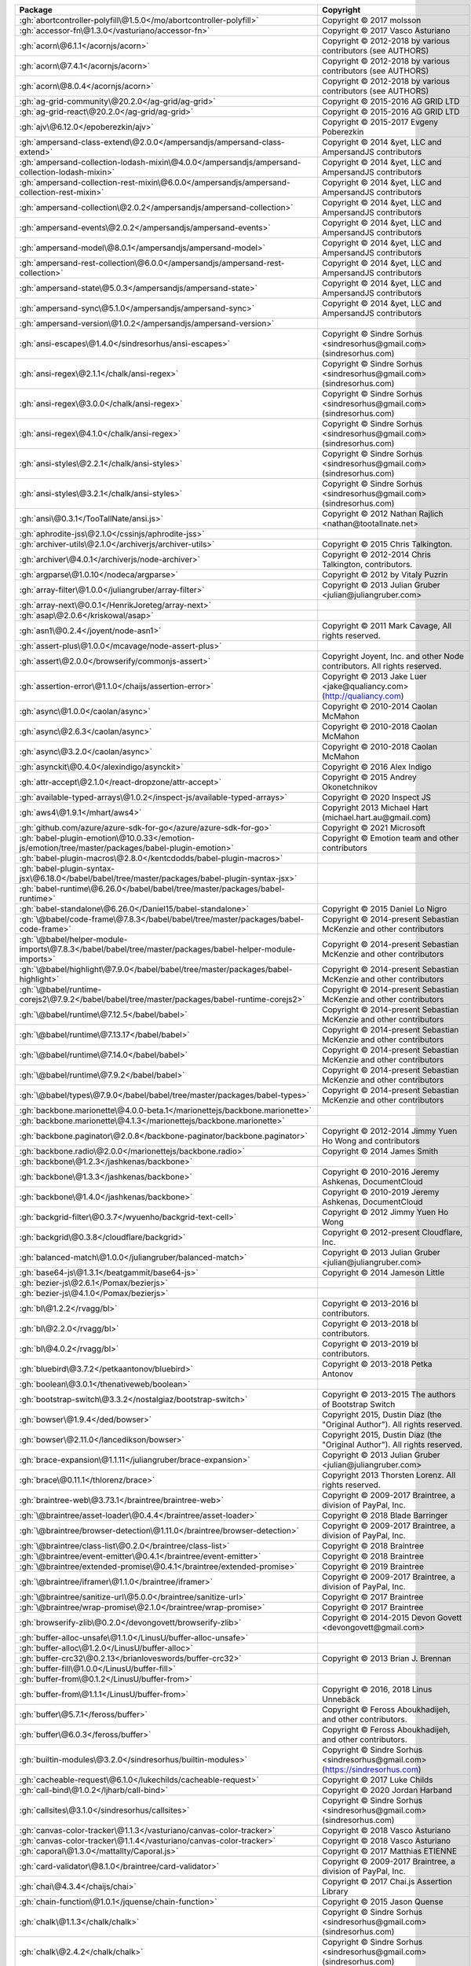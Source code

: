 .. list-table::
   :widths: 50 50
   :header-rows: 1
   :class: licenses

   * - Package
     - Copyright

   * - :gh:`abortcontroller-polyfill\@1.5.0</mo/abortcontroller-polyfill>`
     - Copyright © 2017 molsson

   * - :gh:`accessor-fn\@1.3.0</vasturiano/accessor-fn>`
     - Copyright © 2017 Vasco Asturiano

   * - :gh:`acorn\@6.1.1</acornjs/acorn>`
     - Copyright © 2012-2018 by various contributors (see AUTHORS)

   * - :gh:`acorn\@7.4.1</acornjs/acorn>`
     - Copyright © 2012-2018 by various contributors (see AUTHORS)

   * - :gh:`acorn\@8.0.4</acornjs/acorn>`
     - Copyright © 2012-2018 by various contributors (see AUTHORS)

   * - :gh:`ag-grid-community\@20.2.0</ag-grid/ag-grid>`
     - Copyright © 2015-2016 AG GRID LTD

   * - :gh:`ag-grid-react\@20.2.0</ag-grid/ag-grid>`
     - Copyright © 2015-2016 AG GRID LTD

   * - :gh:`ajv\@6.12.0</epoberezkin/ajv>`
     - Copyright © 2015-2017 Evgeny Poberezkin

   * - :gh:`ampersand-class-extend\@2.0.0</ampersandjs/ampersand-class-extend>`
     - Copyright © 2014 &yet, LLC and AmpersandJS contributors

   * - :gh:`ampersand-collection-lodash-mixin\@4.0.0</ampersandjs/ampersand-collection-lodash-mixin>`
     - Copyright © 2014 &yet, LLC and AmpersandJS contributors

   * - :gh:`ampersand-collection-rest-mixin\@6.0.0</ampersandjs/ampersand-collection-rest-mixin>`
     - Copyright © 2014 &yet, LLC and AmpersandJS contributors

   * - :gh:`ampersand-collection\@2.0.2</ampersandjs/ampersand-collection>`
     - Copyright © 2014 &yet, LLC and AmpersandJS contributors

   * - :gh:`ampersand-events\@2.0.2</ampersandjs/ampersand-events>`
     - Copyright © 2014 &yet, LLC and AmpersandJS contributors

   * - :gh:`ampersand-model\@8.0.1</ampersandjs/ampersand-model>`
     - Copyright © 2014 &yet, LLC and AmpersandJS contributors

   * - :gh:`ampersand-rest-collection\@6.0.0</ampersandjs/ampersand-rest-collection>`
     - Copyright © 2014 &yet, LLC and AmpersandJS contributors

   * - :gh:`ampersand-state\@5.0.3</ampersandjs/ampersand-state>`
     - Copyright © 2014 &yet, LLC and AmpersandJS contributors

   * - :gh:`ampersand-sync\@5.1.0</ampersandjs/ampersand-sync>`
     - Copyright © 2014 &yet, LLC and AmpersandJS contributors

   * - :gh:`ampersand-version\@1.0.2</ampersandjs/ampersand-version>`
     - 

   * - :gh:`ansi-escapes\@1.4.0</sindresorhus/ansi-escapes>`
     - Copyright © Sindre Sorhus <sindresorhus\@gmail.com> (sindresorhus.com)

   * - :gh:`ansi-regex\@2.1.1</chalk/ansi-regex>`
     - Copyright © Sindre Sorhus <sindresorhus\@gmail.com> (sindresorhus.com)

   * - :gh:`ansi-regex\@3.0.0</chalk/ansi-regex>`
     - Copyright © Sindre Sorhus <sindresorhus\@gmail.com> (sindresorhus.com)

   * - :gh:`ansi-regex\@4.1.0</chalk/ansi-regex>`
     - Copyright © Sindre Sorhus <sindresorhus\@gmail.com> (sindresorhus.com)

   * - :gh:`ansi-styles\@2.2.1</chalk/ansi-styles>`
     - Copyright © Sindre Sorhus <sindresorhus\@gmail.com> (sindresorhus.com)

   * - :gh:`ansi-styles\@3.2.1</chalk/ansi-styles>`
     - Copyright © Sindre Sorhus <sindresorhus\@gmail.com> (sindresorhus.com)

   * - :gh:`ansi\@0.3.1</TooTallNate/ansi.js>`
     - Copyright © 2012 Nathan Rajlich <nathan\@tootallnate.net>

   * - :gh:`aphrodite-jss\@2.1.0</cssinjs/aphrodite-jss>`
     - 

   * - :gh:`archiver-utils\@2.1.0</archiverjs/archiver-utils>`
     - Copyright © 2015 Chris Talkington.

   * - :gh:`archiver\@4.0.1</archiverjs/node-archiver>`
     - Copyright © 2012-2014 Chris Talkington, contributors.

   * - :gh:`argparse\@1.0.10</nodeca/argparse>`
     - Copyright © 2012 by Vitaly Puzrin

   * - :gh:`array-filter\@1.0.0</juliangruber/array-filter>`
     - Copyright © 2013 Julian Gruber <julian\@juliangruber.com>

   * - :gh:`array-next\@0.0.1</HenrikJoreteg/array-next>`
     - 

   * - :gh:`asap\@2.0.6</kriskowal/asap>`
     - 

   * - :gh:`asn1\@0.2.4</joyent/node-asn1>`
     - Copyright © 2011 Mark Cavage, All rights reserved.

   * - :gh:`assert-plus\@1.0.0</mcavage/node-assert-plus>`
     - 

   * - :gh:`assert\@2.0.0</browserify/commonjs-assert>`
     - Copyright Joyent, Inc. and other Node contributors. All rights reserved.

   * - :gh:`assertion-error\@1.1.0</chaijs/assertion-error>`
     - Copyright © 2013 Jake Luer <jake\@qualiancy.com> (http://qualiancy.com)

   * - :gh:`async\@1.0.0</caolan/async>`
     - Copyright © 2010-2014 Caolan McMahon

   * - :gh:`async\@2.6.3</caolan/async>`
     - Copyright © 2010-2018 Caolan McMahon

   * - :gh:`async\@3.2.0</caolan/async>`
     - Copyright © 2010-2018 Caolan McMahon

   * - :gh:`asynckit\@0.4.0</alexindigo/asynckit>`
     - Copyright © 2016 Alex Indigo

   * - :gh:`attr-accept\@2.1.0</react-dropzone/attr-accept>`
     - Copyright © 2015 Andrey Okonetchnikov

   * - :gh:`available-typed-arrays\@1.0.2</inspect-js/available-typed-arrays>`
     - Copyright © 2020 Inspect JS

   * - :gh:`aws4\@1.9.1</mhart/aws4>`
     - Copyright 2013 Michael Hart (michael.hart.au\@gmail.com)

   * - :gh:`github.com/azure/azure-sdk-for-go</azure/azure-sdk-for-go>`
     - Copyright © 2021 Microsoft

   * - :gh:`babel-plugin-emotion\@10.0.33</emotion-js/emotion/tree/master/packages/babel-plugin-emotion>`
     - Copyright © Emotion team and other contributors

   * - :gh:`babel-plugin-macros\@2.8.0</kentcdodds/babel-plugin-macros>`
     - 

   * - :gh:`babel-plugin-syntax-jsx\@6.18.0</babel/babel/tree/master/packages/babel-plugin-syntax-jsx>`
     - 

   * - :gh:`babel-runtime\@6.26.0</babel/babel/tree/master/packages/babel-runtime>`
     - 

   * - :gh:`babel-standalone\@6.26.0</Daniel15/babel-standalone>`
     - Copyright © 2015 Daniel Lo Nigro

   * - :gh:`\@babel/code-frame\@7.8.3</babel/babel/tree/master/packages/babel-code-frame>`
     - Copyright © 2014-present Sebastian McKenzie and other contributors

   * - :gh:`\@babel/helper-module-imports\@7.8.3</babel/babel/tree/master/packages/babel-helper-module-imports>`
     - Copyright © 2014-present Sebastian McKenzie and other contributors

   * - :gh:`\@babel/highlight\@7.9.0</babel/babel/tree/master/packages/babel-highlight>`
     - Copyright © 2014-present Sebastian McKenzie and other contributors

   * - :gh:`\@babel/runtime-corejs2\@7.9.2</babel/babel/tree/master/packages/babel-runtime-corejs2>`
     - Copyright © 2014-present Sebastian McKenzie and other contributors

   * - :gh:`\@babel/runtime\@7.12.5</babel/babel>`
     - Copyright © 2014-present Sebastian McKenzie and other contributors

   * - :gh:`\@babel/runtime\@7.13.17</babel/babel>`
     - Copyright © 2014-present Sebastian McKenzie and other contributors

   * - :gh:`\@babel/runtime\@7.14.0</babel/babel>`
     - Copyright © 2014-present Sebastian McKenzie and other contributors

   * - :gh:`\@babel/runtime\@7.9.2</babel/babel>`
     - Copyright © 2014-present Sebastian McKenzie and other contributors

   * - :gh:`\@babel/types\@7.9.0</babel/babel/tree/master/packages/babel-types>`
     - Copyright © 2014-present Sebastian McKenzie and other contributors

   * - :gh:`backbone.marionette\@4.0.0-beta.1</marionettejs/backbone.marionette>`
     - 

   * - :gh:`backbone.marionette\@4.1.3</marionettejs/backbone.marionette>`
     - 

   * - :gh:`backbone.paginator\@2.0.8</backbone-paginator/backbone.paginator>`
     - Copyright © 2012-2014 Jimmy Yuen Ho Wong and contributors

   * - :gh:`backbone.radio\@2.0.0</marionettejs/backbone.radio>`
     - Copyright © 2014 James Smith

   * - :gh:`backbone\@1.2.3</jashkenas/backbone>`
     - 

   * - :gh:`backbone\@1.3.3</jashkenas/backbone>`
     - Copyright © 2010-2016 Jeremy Ashkenas, DocumentCloud

   * - :gh:`backbone\@1.4.0</jashkenas/backbone>`
     - Copyright © 2010-2019 Jeremy Ashkenas, DocumentCloud

   * - :gh:`backgrid-filter\@0.3.7</wyuenho/backgrid-text-cell>`
     - Copyright © 2012 Jimmy Yuen Ho Wong

   * - :gh:`backgrid\@0.3.8</cloudflare/backgrid>`
     - Copyright © 2012-present Cloudflare, Inc.

   * - :gh:`balanced-match\@1.0.0</juliangruber/balanced-match>`
     - Copyright © 2013 Julian Gruber <julian\@juliangruber.com>

   * - :gh:`base64-js\@1.3.1</beatgammit/base64-js>`
     - Copyright © 2014 Jameson Little

   * - :gh:`bezier-js\@2.6.1</Pomax/bezierjs>`
     - 

   * - :gh:`bezier-js\@4.1.0</Pomax/bezierjs>`
     - 

   * - :gh:`bl\@1.2.2</rvagg/bl>`
     - Copyright © 2013-2016 bl contributors.

   * - :gh:`bl\@2.2.0</rvagg/bl>`
     - Copyright © 2013-2018 bl contributors.

   * - :gh:`bl\@4.0.2</rvagg/bl>`
     - Copyright © 2013-2019 bl contributors.

   * - :gh:`bluebird\@3.7.2</petkaantonov/bluebird>`
     - Copyright © 2013-2018 Petka Antonov

   * - :gh:`boolean\@3.0.1</thenativeweb/boolean>`
     - 

   * - :gh:`bootstrap-switch\@3.3.2</nostalgiaz/bootstrap-switch>`
     - Copyright © 2013-2015 The authors of Bootstrap Switch

   * - :gh:`bowser\@1.9.4</ded/bowser>`
     - Copyright 2015, Dustin Diaz (the "Original Author"). All rights reserved.

   * - :gh:`bowser\@2.11.0</lancedikson/bowser>`
     - Copyright 2015, Dustin Diaz (the "Original Author"). All rights reserved.

   * - :gh:`brace-expansion\@1.1.11</juliangruber/brace-expansion>`
     - Copyright © 2013 Julian Gruber <julian\@juliangruber.com>

   * - :gh:`brace\@0.11.1</thlorenz/brace>`
     - Copyright 2013 Thorsten Lorenz. All rights reserved.

   * - :gh:`braintree-web\@3.73.1</braintree/braintree-web>`
     - Copyright © 2009-2017 Braintree, a division of PayPal, Inc.

   * - :gh:`\@braintree/asset-loader\@0.4.4</braintree/asset-loader>`
     - Copyright © 2018 Blade Barringer

   * - :gh:`\@braintree/browser-detection\@1.11.0</braintree/browser-detection>`
     - Copyright © 2009-2017 Braintree, a division of PayPal, Inc.

   * - :gh:`\@braintree/class-list\@0.2.0</braintree/class-list>`
     - Copyright © 2018 Braintree

   * - :gh:`\@braintree/event-emitter\@0.4.1</braintree/event-emitter>`
     - Copyright © 2018 Braintree

   * - :gh:`\@braintree/extended-promise\@0.4.1</braintree/extended-promise>`
     - Copyright © 2019 Braintree

   * - :gh:`\@braintree/iframer\@1.1.0</braintree/iframer>`
     - Copyright © 2009-2017 Braintree, a division of PayPal, Inc.

   * - :gh:`\@braintree/sanitize-url\@5.0.0</braintree/sanitize-url>`
     - Copyright © 2017 Braintree

   * - :gh:`\@braintree/wrap-promise\@2.1.0</braintree/wrap-promise>`
     - Copyright © 2017 Braintree

   * - :gh:`browserify-zlib\@0.2.0</devongovett/browserify-zlib>`
     - Copyright © 2014-2015 Devon Govett <devongovett\@gmail.com>

   * - :gh:`buffer-alloc-unsafe\@1.1.0</LinusU/buffer-alloc-unsafe>`
     - 

   * - :gh:`buffer-alloc\@1.2.0</LinusU/buffer-alloc>`
     - 

   * - :gh:`buffer-crc32\@0.2.13</brianloveswords/buffer-crc32>`
     - Copyright © 2013 Brian J. Brennan

   * - :gh:`buffer-fill\@1.0.0</LinusU/buffer-fill>`
     - 

   * - :gh:`buffer-from\@0.1.2</LinusU/buffer-from>`
     - 

   * - :gh:`buffer-from\@1.1.1</LinusU/buffer-from>`
     - Copyright © 2016, 2018 Linus Unnebäck

   * - :gh:`buffer\@5.7.1</feross/buffer>`
     - Copyright © Feross Aboukhadijeh, and other contributors.

   * - :gh:`buffer\@6.0.3</feross/buffer>`
     - Copyright © Feross Aboukhadijeh, and other contributors.

   * - :gh:`builtin-modules\@3.2.0</sindresorhus/builtin-modules>`
     - Copyright © Sindre Sorhus <sindresorhus\@gmail.com> (https://sindresorhus.com)

   * - :gh:`cacheable-request\@6.1.0</lukechilds/cacheable-request>`
     - Copyright © 2017 Luke Childs

   * - :gh:`call-bind\@1.0.2</ljharb/call-bind>`
     - Copyright © 2020 Jordan Harband

   * - :gh:`callsites\@3.1.0</sindresorhus/callsites>`
     - Copyright © Sindre Sorhus <sindresorhus\@gmail.com> (sindresorhus.com)

   * - :gh:`canvas-color-tracker\@1.1.3</vasturiano/canvas-color-tracker>`
     - Copyright © 2018 Vasco Asturiano

   * - :gh:`canvas-color-tracker\@1.1.4</vasturiano/canvas-color-tracker>`
     - Copyright © 2018 Vasco Asturiano

   * - :gh:`caporal\@1.3.0</mattallty/Caporal.js>`
     - Copyright © 2017 Matthias ETIENNE

   * - :gh:`card-validator\@8.1.0</braintree/card-validator>`
     - Copyright © 2009-2017 Braintree, a division of PayPal, Inc.

   * - :gh:`chai\@4.3.4</chaijs/chai>`
     - Copyright © 2017 Chai.js Assertion Library

   * - :gh:`chain-function\@1.0.1</jquense/chain-function>`
     - Copyright © 2015 Jason Quense

   * - :gh:`chalk\@1.1.3</chalk/chalk>`
     - Copyright © Sindre Sorhus <sindresorhus\@gmail.com> (sindresorhus.com)

   * - :gh:`chalk\@2.4.2</chalk/chalk>`
     - Copyright © Sindre Sorhus <sindresorhus\@gmail.com> (sindresorhus.com)

   * - :gh:`check-error\@1.0.2</chaijs/check-error>`
     - Copyright © 2013 Jake Luer <jake\@alogicalparadox.com> (http://alogicalparadox.com)

   * - :gh:`classnames\@2.2.6</JedWatson/classnames>`
     - Copyright © 2017 Jed Watson

   * - :gh:`cli-cursor\@1.0.2</sindresorhus/cli-cursor>`
     - Copyright © Sindre Sorhus <sindresorhus\@gmail.com> (sindresorhus.com)

   * - :gh:`cli-table3\@0.5.1</cli-table/cli-table3>`
     - Copyright © 2014 James Talmage <james.talmage\@jrtechnical.com>

   * - :gh:`clipboard\@2.0.8</zenorocha/clipboard.js>`
     - Copyright © Zeno Rocha

   * - :gh:`clone-response\@1.0.2</lukechilds/clone-response>`
     - Copyright © 2017 Luke Childs

   * - :gh:`clone\@2.1.2</pvorb/node-clone>`
     - Copyright © 2011-2015 Paul Vorbach <paul\@vorba.ch>

   * - :gh:`clsx\@1.1.1</lukeed/clsx>`
     - Copyright © Luke Edwards <luke.edwards05\@gmail.com> (lukeed.com)

   * - :gh:`code-point-at\@1.1.0</sindresorhus/code-point-at>`
     - Copyright © Sindre Sorhus <sindresorhus\@gmail.com> (sindresorhus.com)

   * - :gh:`color-convert\@1.9.3</Qix-/color-convert>`
     - Copyright © 2011-2016 Heather Arthur <fayearthur\@gmail.com>

   * - :gh:`color-name\@1.1.3</dfcreative/color-name>`
     - 

   * - :gh:`colorette\@1.1.0</jorgebucaran/colorette>`
     - Copyright © Jorge Bucaran <<https://jorgebucaran.com>>

   * - :gh:`colors\@1.0.3</Marak/colors.js>`
     - 

   * - :gh:`colors\@1.4.0</Marak/colors.js>`
     - 

   * - com.blueconic:browscap-java\@1.3.3
     - 

   * - com.braintreepayments.gateway:braintree-java\@3.6.0
     - 

   * - com.github.kevinstern:software-and-algorithms\@1
     - 

   * - com.microsoft.azure:adal4j\@1.6.6
     - Copyright © Microsoft Corporation

   * - com.microsoft.azure:azure-annotations\@1.10.0
     - Copyright © 2015 Microsoft

   * - com.microsoft.azure:azure-client-authentication\@1.7.12
     - Copyright © 2015 Microsoft

   * - com.microsoft.azure:azure-client-runtime\@1.7.12
     - Copyright © 2015 Microsoft

   * - com.microsoft.azure:azure-keyvault-core\@1.2.4
     - Copyright © 2015 Microsoft

   * - com.microsoft.azure:azure-keyvault-cryptography\@1.2.4
     - Copyright © 2015 Microsoft

   * - com.microsoft.azure:azure-keyvault-webkey\@1.2.4
     - Copyright © 2015 Microsoft

   * - com.microsoft.azure:azure-keyvault\@1.2.4
     - Copyright © 2015 Microsoft

   * - com.microsoft.azure:azure-mgmt-appservice\@1.41.1
     - Copyright © 2015 Microsoft

   * - com.microsoft.azure:azure-mgmt-batch\@1.41.1
     - Copyright © 2015 Microsoft

   * - com.microsoft.azure:azure-mgmt-batchai\@1.41.1
     - Copyright © 2015 Microsoft

   * - com.microsoft.azure:azure-mgmt-cdn\@1.41.1
     - Copyright © 2015 Microsoft

   * - com.microsoft.azure:azure-mgmt-compute\@1.41.1
     - Copyright © 2015 Microsoft

   * - com.microsoft.azure:azure-mgmt-containerinstance\@1.41.1
     - Copyright © 2015 Microsoft

   * - com.microsoft.azure:azure-mgmt-containerregistry\@1.41.1
     - Copyright © 2015 Microsoft

   * - com.microsoft.azure:azure-mgmt-containerservice\@1.41.1
     - Copyright © 2015 Microsoft

   * - com.microsoft.azure:azure-mgmt-cosmosdb\@1.41.1
     - Copyright © 2015 Microsoft

   * - com.microsoft.azure:azure-mgmt-dns\@1.41.1
     - Copyright © 2015 Microsoft

   * - com.microsoft.azure:azure-mgmt-eventhub\@1.41.1
     - Copyright © 2015 Microsoft

   * - com.microsoft.azure:azure-mgmt-graph-rbac\@1.41.1
     - Copyright © 2015 Microsoft

   * - com.microsoft.azure:azure-mgmt-keyvault\@1.41.1
     - Copyright © 2015 Microsoft

   * - com.microsoft.azure:azure-mgmt-locks\@1.41.1
     - Copyright © 2015 Microsoft

   * - com.microsoft.azure:azure-mgmt-monitor\@1.41.1
     - Copyright © 2015 Microsoft

   * - com.microsoft.azure:azure-mgmt-msi\@1.41.1
     - Copyright © 2015 Microsoft

   * - com.microsoft.azure:azure-mgmt-network\@1.41.1
     - Copyright © 2015 Microsoft

   * - com.microsoft.azure:azure-mgmt-redis\@1.41.1
     - Copyright © 2015 Microsoft

   * - com.microsoft.azure:azure-mgmt-resources\@1.41.1
     - Copyright © 2015 Microsoft

   * - com.microsoft.azure:azure-mgmt-search\@1.41.1
     - Copyright © 2015 Microsoft

   * - com.microsoft.azure:azure-mgmt-servicebus\@1.41.1
     - Copyright © 2015 Microsoft

   * - com.microsoft.azure:azure-mgmt-sql\@1.41.1
     - Copyright © 2015 Microsoft

   * - com.microsoft.azure:azure-mgmt-storage\@1.41.1
     - Copyright © 2015 Microsoft

   * - com.microsoft.azure:azure-mgmt-trafficmanager\@1.41.1
     - Copyright © 2015 Microsoft

   * - com.microsoft.azure:azure\@1.41.1
     - Copyright © 2015 Microsoft

   * - com.microsoft.rest:client-runtime\@1.7.12
     - Copyright © 2016 Microsoft Azure

   * - com.onelogin:java-saml-core\@2.6.0
     - 

   * - com.onelogin:java-saml\@2.6.0
     - 

   * - com.pastdev:jsch-extension\@0.1.11
     - 

   * - com.stripe:stripe-java\@20.41.0
     - 

   * - com.sun.activation:jakarta.activation\@1.2.2
     - 

   * - com.sun.istack:istack-commons-runtime\@3.0.11
     - 

   * - com.sun.mail:jakarta.mail\@1.6.7
     - 

   * - com.twilio.sdk:twilio\@8.8.0
     - 

   * - :gh:`combined-stream\@1.0.8</felixge/node-combined-stream>`
     - Copyright © 2011 Debuggable Limited <felix\@debuggable.com>

   * - :gh:`commander\@2.15.1</tj/commander.js>`
     - Copyright © 2011 TJ Holowaychuk <tj\@vision-media.ca>

   * - :gh:`commander\@2.20.3</tj/commander.js>`
     - Copyright © 2011 TJ Holowaychuk <tj\@vision-media.ca>

   * - :gh:`commander\@2.8.1</tj/commander.js>`
     - Copyright © 2011 TJ Holowaychuk <tj\@vision-media.ca>

   * - :gh:`commondir\@1.0.1</substack/node-commondir>`
     - Copyright © 2013 James Halliday (mail\@substack.net)

   * - :gh:`compress-commons\@3.0.0</archiverjs/node-compress-commons>`
     - Copyright © 2014 Chris Talkington, contributors.

   * - :gh:`compute-scroll-into-view\@1.0.16</stipsan/compute-scroll-into-view>`
     - Copyright © 2018 Cody Olsen

   * - :gh:`concat-map\@0.0.1</substack/node-concat-map>`
     - 

   * - :gh:`concat-stream\@1.6.2</maxogden/concat-stream>`
     - Copyright © 2013 Max Ogden

   * - :gh:`config-chain\@1.1.12</dominictarr/config-chain>`
     - Copyright © 2011 Dominic Tarr

   * - :gh:`constants-browserify\@1.0.0</juliangruber/constants-browserify>`
     - Copyright © 2013 Julian Gruber <julian\@juliangruber.com>

   * - context-eval\@0.1.0
     - 

   * - :gh:`convert-source-map\@1.7.0</thlorenz/convert-source-map>`
     - Copyright 2013 Thorsten Lorenz. All rights reserved.

   * - :gh:`core-js\@1.2.7</zloirock/core-js>`
     - Copyright © 2015 Denis Pushkarev

   * - :gh:`core-js\@2.6.11</zloirock/core-js>`
     - Copyright © 2014-2019 Denis Pushkarev

   * - :gh:`core-js\@3.8.0</zloirock/core-js>`
     - Copyright © 2014-2020 Denis Pushkarev

   * - :gh:`core-util-is\@1.0.2</isaacs/core-util-is>`
     - Copyright Node.js contributors. All rights reserved.

   * - :gh:`cosmiconfig\@6.0.0</davidtheclark/cosmiconfig>`
     - Copyright © 2015 David Clark

   * - :gh:`crc\@3.8.0</alexgorbatchev/node-crc>`
     - Copyright 2014 Alex Gorbatchev

   * - :gh:`crc32-stream\@3.0.1</archiverjs/node-crc32-stream>`
     - Copyright © 2014 Chris Talkington, contributors.

   * - :gh:`create-emotion-server\@10.0.27</emotion-js/emotion/tree/master/packages/create-emotion-server>`
     - Copyright © Emotion team and other contributors

   * - :gh:`create-emotion\@10.0.27</emotion-js/emotion/tree/master/packages/create-emotion>`
     - Copyright © Emotion team and other contributors

   * - :gh:`create-react-class\@15.6.3</facebook/react>`
     - Copyright © 2013-present, Facebook, Inc.

   * - :gh:`create-react-context\@0.3.0</thejameskyle/create-react-context>`
     - Copyright © 2017-present James Kyle <me\@thejameskyle.com>

   * - :gh:`credit-card-type\@9.1.0</braintree/credit-card-type>`
     - Copyright © 2009-2018 Braintree, a division of PayPal, Inc.

   * - :gh:`cron-parser\@2.18.0</harrisiirak/cron-parser>`
     - Copyright © 2014-2016 Harri Siirak

   * - :gh:`cross-fetch\@3.0.6</lquixada/cross-fetch>`
     - Copyright © 2017 Leonardo Quixadá

   * - :gh:`css-box-model\@1.2.1</alexreardon/css-box-model>`
     - Copyright © 2018 Alex Reardon

   * - :gh:`css-in-js-utils\@2.0.1</rofrischmann/css-in-js-utils>`
     - Copyright © 2017 Robin Frischmann

   * - :gh:`css-vendor\@0.3.8</cssinjs/css-vendor>`
     - 

   * - :gh:`csstype\@2.6.10</frenic/csstype>`
     - Copyright © 2017-2018 Fredrik Nicol

   * - :gh:`csstype\@3.0.8</frenic/csstype>`
     - Copyright © 2017-2018 Fredrik Nicol

   * - :gh:`cuint\@0.2.2</pierrec/js-cuint>`
     - 

   * - :gh:`curriable\@1.3.0</planttheidea/curriable>`
     - Copyright © 2018 Tony Quetano

   * - :gh:`d3-binarytree\@0.1.8</vasturiano/d3-binarytree>`
     - Copyright © 2017 Vasco Asturiano

   * - :gh:`d3-binarytree\@0.2.0</vasturiano/d3-binarytree>`
     - Copyright © 2017 Vasco Asturiano

   * - :gh:`d3-force-3d\@2.1.0</vasturiano/d3-force-3d>`
     - Copyright © 2017 Vasco Asturiano

   * - :gh:`d3-force-3d\@2.3.2</vasturiano/d3-force-3d>`
     - Copyright © 2017 Vasco Asturiano

   * - :gh:`d3-octree\@0.1.8</vasturiano/d3-octree>`
     - Copyright © 2017 Vasco Asturiano

   * - :gh:`d3-octree\@0.2.0</vasturiano/d3-octree>`
     - Copyright © 2017 Vasco Asturiano

   * - :gh:`dashdash\@1.14.1</trentm/node-dashdash>`
     - Copyright © 2013 Trent Mick. All rights reserved. Copyright © 2013 Joyent Inc. All rights reserved.

   * - :gh:`datatables.net\@1.10.22</DataTables/Dist-DataTables>`
     - Copyright SpryMedia Limited and other contributors. http://datatables.net

   * - :gh:`date-fns\@2.16.1</date-fns/date-fns>`
     - Copyright © 2020 Sasha Koss and Lesha Koss

   * - :gh:`debounce\@1.2.0</component/debounce>`
     - 

   * - :gh:`debug\@2.6.9</visionmedia/debug>`
     - Copyright © 2014 TJ Holowaychuk <tj\@vision-media.ca>

   * - :gh:`debug\@3.1.0</visionmedia/debug>`
     - Copyright © 2014 TJ Holowaychuk <tj\@vision-media.ca>

   * - :gh:`debug\@4.1.1</visionmedia/debug>`
     - Copyright © 2014 TJ Holowaychuk <tj\@vision-media.ca>

   * - :gh:`decode-uri-component\@0.2.0</SamVerschueren/decode-uri-component>`
     - Copyright © Sam Verschueren <sam.verschueren\@gmail.com> (github.com/SamVerschueren)

   * - :gh:`decomment\@0.9.3</vitaly-t/decomment>`
     - Copyright © 2017 [Vitaly Tomilov](https://github.com/vitaly-t);. Released under the MIT license.

   * - :gh:`decompress-response\@3.3.0</sindresorhus/decompress-response>`
     - Copyright © Sindre Sorhus <sindresorhus\@gmail.com> (sindresorhus.com)

   * - :gh:`decompress-response\@4.2.1</sindresorhus/decompress-response>`
     - Copyright © Sindre Sorhus <sindresorhus\@gmail.com> (sindresorhus.com)

   * - :gh:`decompress-tar\@4.1.1</kevva/decompress-tar>`
     - Copyright © Kevin Mårtensson <kevinmartensson\@gmail.com> (github.com/kevva)

   * - :gh:`decompress-tarbz2\@4.1.1</kevva/decompress-tarbz2>`
     - Copyright © Kevin Mårtensson <kevinmartensson\@gmail.com> (github.com/kevva)

   * - :gh:`decompress-targz\@4.1.1</kevva/decompress-targz>`
     - Copyright © Kevin Mårtensson <kevinmartensson\@gmail.com> (github.com/kevva)

   * - :gh:`decompress-unzip\@4.0.1</kevva/decompress-unzip>`
     - Copyright © Kevin Mårtensson <kevinmartensson\@gmail.com>

   * - :gh:`decompress\@4.2.1</kevva/decompress>`
     - Copyright © Kevin Mårtensson <kevinmartensson\@gmail.com> (github.com/kevva)

   * - :gh:`deep-eql\@3.0.1</chaijs/deep-eql>`
     - Copyright © 2013 Jake Luer <jake\@alogicalparadox.com> (http://alogicalparadox.com)

   * - :gh:`deep-equal\@1.1.1</substack/node-deep-equal>`
     - Copyright © 2012, 2013, 2014 James Halliday <mail\@substack.net>, 2009 Thomas Robinson <280north.com>

   * - :gh:`deep-extend\@0.6.0</unclechu/node-deep-extend>`
     - Copyright © 2013-2018, Viacheslav Lotsmanov

   * - :gh:`deepmerge\@4.2.2</TehShrike/deepmerge>`
     - Copyright © 2012 James Halliday, Josh Duff, and other contributors

   * - :gh:`defer-to-connect\@1.1.3</szmarczak/defer-to-connect>`
     - Copyright © 2018 Szymon Marczak

   * - :gh:`define-properties\@1.1.3</ljharb/define-properties>`
     - Copyright © 2015 Jordan Harband

   * - :gh:`delayed-stream\@1.0.0</felixge/node-delayed-stream>`
     - Copyright © 2011 Debuggable Limited <felix\@debuggable.com>

   * - :gh:`delegate\@3.2.0</zenorocha/delegate>`
     - 

   * - :gh:`delegates\@1.0.0</visionmedia/node-delegates>`
     - Copyright © 2015 TJ Holowaychuk <tj\@vision-media.ca>

   * - :gh:`detect-browser\@1.12.0</DamonOehlman/detect-browser>`
     - Copyright © 2016 Damon Oehlman

   * - :gh:`dnd-core\@10.0.2</react-dnd/react-dnd>`
     - Copyright © 2015 Dan Abramov

   * - :gh:`dnd-core\@7.7.0</react-dnd/react-dnd>`
     - Copyright © 2015 Dan Abramov

   * - :gh:`\@dnd-kit/accessibility\@3.0.0</clauderic/dnd-kit>`
     - Copyright © 2021, Claudéric Demers

   * - :gh:`\@dnd-kit/core\@3.0.2</clauderic/dnd-kit>`
     - Copyright © 2021, Claudéric Demers

   * - :gh:`\@dnd-kit/sortable\@3.0.1</clauderic/dnd-kit>`
     - Copyright © 2021, Claudéric Demers

   * - :gh:`\@dnd-kit/utilities\@2.0.0</clauderic/dnd-kit>`
     - Copyright © 2021, Claudéric Demers

   * - :gh:`dom-helpers\@3.4.0</jquense/dom-helpers>`
     - Copyright © 2015 Jason Quense

   * - :gh:`dom-helpers\@5.1.4</react-bootstrap/dom-helpers>`
     - Copyright © 2015 Jason Quense

   * - :gh:`dom-walk\@0.1.2</Raynos/dom-walk>`
     - Copyright © 2012 Raynos.

   * - :gh:`downshift\@6.0.6</downshift-js/downshift>`
     - 

   * - :gh:`duplexer\@0.1.1</Raynos/duplexer>`
     - Copyright © 2012 Raynos.

   * - :gh:`dygraphs\@2.1.0</danvk/dygraphs>`
     - Copyright © 2009 Dan Vanderkam

   * - :gh:`ecc-jsbn\@0.1.2</quartzjer/ecc-jsbn>`
     - Copyright © 2014 Jeremie Miller

   * - :gh:`editorconfig\@0.15.3</editorconfig/editorconfig-core-js>`
     - Copyright © 2012 EditorConfig Team

   * - ejson-shell-parser\@1.0.2
     - 

   * - :gh:`electron\@8.0.2</electron/electron>`
     - Copyright © 2013-2019 GitHub Inc.

   * - :gh:`\@electron/get\@1.10.0</electron/get>`
     - 

   * - :gh:`emotion\@10.0.27</emotion-js/emotion/tree/master/packages/emotion>`
     - Copyright © Emotion team and other contributors

   * - :gh:`\@emotion/cache\@10.0.29</emotion-js/emotion/tree/master/packages/cache>`
     - Copyright © Emotion team and other contributors

   * - :gh:`\@emotion/core\@10.0.35</emotion-js/emotion/tree/master/packages/core>`
     - Copyright © Emotion team and other contributors

   * - :gh:`\@emotion/css\@10.0.27</emotion-js/emotion/tree/master/packages/css>`
     - Copyright © Emotion team and other contributors

   * - :gh:`\@emotion/hash\@0.8.0</emotion-js/emotion/tree/master/packages/hash>`
     - Copyright © Emotion team and other contributors

   * - :gh:`\@emotion/is-prop-valid\@0.8.8</emotion-js/emotion/tree/master/packages/is-prop-valid>`
     - Copyright © Emotion team and other contributors

   * - :gh:`\@emotion/memoize\@0.7.4</emotion-js/emotion/tree/master/packages/memoize>`
     - Copyright © Emotion team and other contributors

   * - :gh:`\@emotion/serialize\@0.11.16</emotion-js/emotion/tree/master/packages/serialize>`
     - Copyright © Emotion team and other contributors

   * - :gh:`\@emotion/sheet\@0.9.4</emotion-js/emotion/tree/master/packages/sheet>`
     - Copyright © Emotion team and other contributors

   * - :gh:`\@emotion/styled-base\@10.0.31</emotion-js/emotion/tree/master/packages/styled-base>`
     - Copyright © Emotion team and other contributors

   * - :gh:`\@emotion/styled\@10.0.27</emotion-js/emotion/tree/master/packages/styled>`
     - Copyright © Emotion team and other contributors

   * - :gh:`\@emotion/stylis\@0.8.5</emotion-js/emotion/tree/master/packages/stylis>`
     - Copyright © Emotion team and other contributors

   * - :gh:`\@emotion/unitless\@0.7.5</emotion-js/emotion/tree/master/packages/unitless>`
     - Copyright © Emotion team and other contributors

   * - :gh:`\@emotion/utils\@0.11.3</emotion-js/emotion/tree/master/packages/serialize>`
     - Copyright © Emotion team and other contributors

   * - :gh:`\@emotion/weak-memoize\@0.2.5</emotion-js/emotion/tree/master/packages/weak-memoize>`
     - Copyright © Emotion team and other contributors

   * - :gh:`encodeurl\@1.0.2</pillarjs/encodeurl>`
     - Copyright © 2016 Douglas Christopher Wilson

   * - :gh:`encoding\@0.1.12</andris9/encoding>`
     - Copyright © 2012-2014 Andris Reinman

   * - :gh:`end-of-stream\@1.4.4</mafintosh/end-of-stream>`
     - Copyright © 2014 Mathias Buus

   * - :gh:`env-paths\@2.2.0</sindresorhus/env-paths>`
     - Copyright © Sindre Sorhus <sindresorhus\@gmail.com> (sindresorhus.com)

   * - :gh:`error-ex\@1.3.2</qix-/node-error-ex>`
     - Copyright © 2015 JD Ballard

   * - :gh:`es-abstract\@1.17.5</ljharb/es-abstract>`
     - Copyright © 2015 Jordan Harband

   * - :gh:`es-abstract\@1.18.0</ljharb/es-abstract>`
     - Copyright © 2015 Jordan Harband

   * - :gh:`es-check\@5.1.0</dollarshaveclub/es-check>`
     - Copyright © 2017 Dollar Shave Club

   * - :gh:`es-to-primitive\@1.2.1</ljharb/es-to-primitive>`
     - Copyright © 2015 Jordan Harband

   * - :gh:`es6-error\@4.1.1</bjyoungblood/es6-error>`
     - Copyright © 2015 Ben Youngblood

   * - :gh:`es6-object-assign\@1.1.0</rubennorte/es6-object-assign>`
     - Copyright © 2015-2017 Rubén Norte <rubennorte\@gmail.com>

   * - :gh:`escape-string-regexp\@1.0.5</sindresorhus/escape-string-regexp>`
     - Copyright © Sindre Sorhus <sindresorhus\@gmail.com> (sindresorhus.com)

   * - :gh:`escape-string-regexp\@2.0.0</sindresorhus/escape-string-regexp>`
     - Copyright © Sindre Sorhus <sindresorhus\@gmail.com> (sindresorhus.com)

   * - :gh:`estree-walker\@1.0.1</Rich-Harris/estree-walker>`
     - 

   * - :gh:`estree-walker\@2.0.2</Rich-Harris/estree-walker>`
     - Copyright © 2015-20 :gh:`these people </Rich-Harris/estree-walker/graphs/contributors>`

   * - :gh:`event-stream\@4.0.1</dominictarr/event-stream>`
     - Copyright © 2011 Dominic Tarr

   * - :gh:`eventemitter3\@1.2.0</primus/eventemitter3>`
     - Copyright © 2014 Arnout Kazemier

   * - :gh:`eventemitter3\@2.0.3</primus/eventemitter3>`
     - Copyright © 2014 Arnout Kazemier

   * - :gh:`eventemitter3\@4.0.0</primus/eventemitter3>`
     - Copyright © 2014 Arnout Kazemier

   * - :gh:`exit-hook\@1.1.1</sindresorhus/exit-hook>`
     - 

   * - :gh:`extend\@3.0.2</justmoon/node-extend>`
     - Copyright © 2014 Stefan Thomas

   * - :gh:`external-editor\@1.1.1</mrkmg/node-external-editor>`
     - Copyright © 2016 Kevin Gravier

   * - :gh:`extsprintf\@1.3.0</davepacheco/node-extsprintf>`
     - Copyright © 2012, Joyent, Inc. All rights reserved.

   * - eyes\@0.1.8
     - Copyright © 2009 cloudhead

   * - :gh:`facepaint\@1.2.1</emotion-js/facepaint>`
     - 

   * - :gh:`fast-deep-equal\@3.1.1</epoberezkin/fast-deep-equal>`
     - Copyright © 2017 Evgeny Poberezkin

   * - :gh:`fast-json-parse\@1.0.3</mcollina/fast-json-parse>`
     - Copyright © 2016 Matteo Collina

   * - :gh:`fast-json-stable-stringify\@2.1.0</epoberezkin/fast-json-stable-stringify>`
     - Copyright © 2017 Evgeny Poberezkin. Copyright © 2013 James Halliday

   * - :gh:`fast-levenshtein\@2.0.6</hiddentao/fast-levenshtein>`
     - Copyright © 2013 [Ramesh Nair](http://www.hiddentao.com/)

   * - :gh:`fbjs\@0.8.17</facebook/fbjs>`
     - Copyright © 2013-present, Facebook, Inc.

   * - :gh:`fd-slicer\@1.0.1</andrewrk/node-fd-slicer>`
     - Copyright © 2014 Andrew Kelley

   * - :gh:`fd-slicer\@1.1.0</andrewrk/node-fd-slicer>`
     - Copyright © 2014 Andrew Kelley

   * - :gh:`fetch-everywhere\@1.0.5</lucasfeliciano/fetch-everywhere>`
     - Copyright © 2015 Matt Andrews

   * - :gh:`figures\@1.7.0</sindresorhus/figures>`
     - Copyright © Sindre Sorhus <sindresorhus\@gmail.com> (sindresorhus.com)

   * - file-selector\@0.1.12
     - 

   * - :gh:`file-type\@3.9.0</sindresorhus/file-type>`
     - Copyright © Sindre Sorhus <sindresorhus\@gmail.com> (sindresorhus.com)

   * - :gh:`file-type\@5.2.0</sindresorhus/file-type>`
     - Copyright © Sindre Sorhus <sindresorhus\@gmail.com> (sindresorhus.com)

   * - :gh:`file-type\@6.2.0</sindresorhus/file-type>`
     - Copyright © Sindre Sorhus <sindresorhus\@gmail.com> (sindresorhus.com)

   * - :gh:`filter-obj\@1.1.0</sindresorhus/filter-obj>`
     - Copyright © Sindre Sorhus <sindresorhus\@gmail.com> (sindresorhus.com)

   * - :gh:`find-root\@0.1.2</agilemd/find-root>`
     - Copyright © 2013 AgileMD <hello\@agilemd.com> http://agilemd.com

   * - :gh:`find-root\@1.1.0</js-n/find-root>`
     - Copyright © 2017 jsdnxx

   * - :gh:`focus-trap-react\@8.4.2</focus-trap/focus-trap-react>`
     - Copyright © 2015 David Clark

   * - :gh:`focus-trap\@6.4.0</focus-trap/focus-trap>`
     - Copyright © 2015-2016 David Clark

   * - :gh:`force-graph\@1.34.1</vasturiano/force-graph>`
     - Copyright © 2018 Vasco Asturiano

   * - :gh:`force-graph\@1.40.0</vasturiano/force-graph>`
     - Copyright © 2018 Vasco Asturiano

   * - :gh:`foreach\@2.0.5</manuelstofer/foreach>`
     - Copyright © 2013 Manuel Stofer

   * - :gh:`form-data\@2.3.3</form-data/form-data>`
     - Copyright © 2012 Felix Geisendörfer (felix\@debuggable.com) and contributors

   * - :gh:`\@fortawesome/fontawesome-common-types\@0.2.35</FortAwesome/Font-Awesome>`
     - 

   * - :gh:`\@fortawesome/fontawesome-svg-core\@1.2.35</FortAwesome/Font-Awesome>`
     - 

   * - :gh:`\@fortawesome/react-fontawesome\@0.1.14</FortAwesome/react-fontawesome>`
     - Copyright 2018 Fonticons, Inc.

   * - :gh:`framebus\@5.1.2</braintree/framebus>`
     - Copyright © 2009-2017 Braintree, a division of PayPal, Inc.

   * - :gh:`framesync\@3.1.9</Popmotion/framesync>`
     - Copyright © 2017 Popmotion

   * - :gh:`from\@0.1.7</dominictarr/from>`
     - Copyright © 2011 Dominic Tarr

   * - :gh:`fromentries\@1.3.0</feross/fromentries>`
     - Copyright © Feross Aboukhadijeh

   * - :gh:`fs-constants\@1.0.0</mafintosh/fs-constants>`
     - Copyright © 2018 Mathias Buus

   * - :gh:`fs-extra\@8.1.0</jprichardson/node-fs-extra>`
     - Copyright © 2011-2017 JP Richardson

   * - :gh:`function-bind\@1.1.1</Raynos/function-bind>`
     - Copyright © 2013 Raynos.

   * - :gh:`fuzzy\@0.1.3</mattyork/fuzzy>`
     - Copyright © 2012 Matt York

   * - :gh:`get-func-name\@2.0.0</chaijs/get-func-name>`
     - Copyright © 2013 Jake Luer <jake\@alogicalparadox.com> (http://alogicalparadox.com)

   * - :gh:`get-intrinsic\@1.1.1</ljharb/get-intrinsic>`
     - Copyright © 2020 Jordan Harband

   * - :gh:`get-stream\@2.3.1</sindresorhus/get-stream>`
     - Copyright © Sindre Sorhus <sindresorhus\@gmail.com> (sindresorhus.com)

   * - :gh:`get-stream\@4.1.0</sindresorhus/get-stream>`
     - Copyright © Sindre Sorhus <sindresorhus\@gmail.com> (sindresorhus.com)

   * - :gh:`get-stream\@5.1.0</sindresorhus/get-stream>`
     - Copyright © Sindre Sorhus <sindresorhus\@gmail.com> (sindresorhus.com)

   * - :gh:`getpass\@0.1.7</arekinath/node-getpass>`
     - Copyright Joyent, Inc. All rights reserved.

   * - :gh:`github-from-package\@0.0.0</substack/github-from-package>`
     - 

   * - :gh:`github.com/dustin/go-humanize</dustin/go-humanize>`
     - 

   * - :gh:`github.com/eapache/go-resiliency</eapache/go-resiliency>`
     - 

   * - :gh:`github.com/eapache/go-xerial-snappy</eapache/go-xerial-snappy>`
     - 

   * - :gh:`github.com/eapache/queue</eapache/queue>`
     - 

   * - :gh:`github.com/fatih/color</fatih/color>`
     - 

   * - :gh:`github.com/form3tech-oss/jwt-go</form3tech-oss/jwt-go>`
     - 

   * - :gh:`github.com/ghodss/yaml</ghodss/yaml>`
     - Copyright © 2014 Sam Ghods

   * - :gh:`github.com/go-stack/stack</go-stack/stack>`
     - 

   * - :gh:`github.com/go-test/deep</go-test/deep>`
     - 

   * - :gh:`github.com/gofrs/uuid</gofrs/uuid>`
     - 

   * - :gh:`github.com/joeshaw/multierror</joeshaw/multierror>`
     - 

   * - :gh:`github.com/kr/pretty</kr/pretty>`
     - 

   * - :gh:`github.com/kr/text</kr/text>`
     - 

   * - :gh:`github.com/mattn/go-colorable</mattn/go-colorable>`
     - 

   * - :gh:`github.com/mattn/go-isatty</mattn/go-isatty>`
     - 

   * - :gh:`github.com/mitchellh/hashstructure</mitchellh/hashstructure>`
     - 

   * - :gh:`github.com/niemeyer/pretty</niemeyer/pretty>`
     - 

   * - :gh:`github.com/satori/go.uuid</satori/go.uuid>`
     - 

   * - :gh:`github.com/shopify/sarama</shopify/sarama>`
     - 

   * - :gh:`github.com/shopspring/decimal</shopspring/decimal>`
     - Copyright © 2015 Spring, Inc.

   * - :gh:`github.com/tkuchiki/go-timezone</tkuchiki/go-timezone>`
     - 

   * - :gh:`github.com/youmark/pkcs8</youmark/pkcs8>`
     - 

   * - :gh:`global\@4.3.2</Raynos/global>`
     - Copyright © 2012 Colingo.

   * - :gh:`globalthis\@1.0.1</ljharb/System.global>`
     - Copyright © 2016 Jordan Harband

   * - :gopkg:`go.uber.org/atomic<go.uber.org/atomic>`
     - 

   * - :gopkg:`go.uber.org/multierr<go.uber.org/multierr>`
     - 

   * - :gopkg:`go.uber.org/zap<go.uber.org/zap>`
     - 

   * - :gh:`good-listener\@1.2.2</zenorocha/good-listener>`
     - 

   * - :gh:`got\@9.6.0</sindresorhus/got>`
     - Copyright © Sindre Sorhus <sindresorhus\@gmail.com> (sindresorhus.com)

   * - :gh:`graceful-readlink\@1.0.1</zhiyelee/graceful-readlink>`
     - Copyright © 2015 Zhiye Li

   * - :gh:`growl\@1.10.5</tj/node-growl>`
     - Copyright © 2009 TJ Holowaychuk <tj\@vision-media.ca>. Copyright © 2016 Joshua Boy Nicolai Appelman <joshua\@jbna.nl>

   * - :gh:`gud\@1.0.0</jamiebuilds/global-unique-id>`
     - 

   * - :gh:`handlebars\@4.7.7</wycats/handlebars.js>`
     - Copyright © 2011-2019 by Yehuda Katz

   * - :gh:`har-validator\@5.1.3</ahmadnassri/node-har-validator>`
     - Copyright © 2018 Ahmad Nassri <ahmad\@ahmadnassri.com>

   * - :gh:`has-ansi\@2.0.0</sindresorhus/has-ansi>`
     - Copyright © Sindre Sorhus <sindresorhus\@gmail.com> (sindresorhus.com)

   * - :gh:`has-bigints\@1.0.1</ljharb/has-bigints>`
     - Copyright © 2019 Jordan Harband

   * - :gh:`has-flag\@3.0.0</sindresorhus/has-flag>`
     - Copyright © Sindre Sorhus <sindresorhus\@gmail.com> (sindresorhus.com)

   * - :gh:`has-symbols\@1.0.1</ljharb/has-symbols>`
     - Copyright © 2016 Jordan Harband

   * - :gh:`has-symbols\@1.0.2</inspect-js/has-symbols>`
     - Copyright © 2016 Jordan Harband

   * - :gh:`has\@1.0.3</tarruda/has>`
     - Copyright © 2013 Thiago de Arruda

   * - :gh:`he\@1.1.1</mathiasbynens/he>`
     - Copyright Mathias Bynens <https://mathiasbynens.be/>

   * - :gh:`hex-to-uuid\@1.0.1</DeRain/hex-to-uuid>`
     - Copyright © 2017 Kirill Beresnev <derainberk\@gmail.com>

   * - :gh:`highlightjs-graphql\@1.0.2</dpeek/highlightjs-graphql>`
     - Copyright © 2019 David Peek

   * - :gh:`highlightjs-line-numbers.js\@2.8.0</wcoder/highlightjs-line-numbers.js>`
     - Copyright © 2017 Yauheni Pakala

   * - :gh:`history\@4.10.1</ReactTraining/history>`
     - Copyright © React Training 2016-2018

   * - :gh:`html-tokenize\@2.0.1</substack/html-tokenize>`
     - 

   * - :gh:`http-signature\@1.2.0</joyent/node-http-signature>`
     - Copyright Joyent, Inc. All rights reserved.

   * - :gh:`iconv-lite\@0.4.24</ashtuchkin/iconv-lite>`
     - Copyright © 2011 Alexander Shtuchkin

   * - :gh:`immediate\@3.0.6</calvinmetcalf/immediate>`
     - Copyright © 2012 Barnesandnoble.com, llc, Donavon West, Domenic Denicola, Brian Cavalier

   * - :gh:`immer\@8.0.1</immerjs/immer>`
     - Copyright © 2017 Michel Weststrate

   * - :gh:`import-fresh\@3.2.1</sindresorhus/import-fresh>`
     - Copyright © Sindre Sorhus <sindresorhus\@gmail.com> (sindresorhus.com)

   * - :gh:`imurmurhash\@0.1.4</jensyt/imurmurhash-js>`
     - 

   * - :gh:`index-array-by\@1.3.0</vasturiano/index-array-by>`
     - Copyright © 2018 Vasco Asturiano

   * - :gh:`inject-stylesheet\@4.0.0</braintree/inject-stylesheet>`
     - Copyright © 2009-2017 Braintree, a division of PayPal, Inc.

   * - :gh:`inline-style-prefixer\@3.0.8</rofrischmann/inline-style-prefixer>`
     - Copyright © 2015 Robin Frischmann

   * - :gh:`inquirer\@1.2.3</SBoudrias/Inquirer.js>`
     - Copyright © 2016 Simon Boudrias (twitter: `\@vaxilart <https://twitter.com/Vaxilart>`__).

   * - :gh:`invariant\@2.2.4</zertosh/invariant>`
     - Copyright © 2013-present, Facebook, Inc.

   * - io.cucumber:create-meta\@4.0.0
     - 

   * - io.cucumber:cucumber-core\@6.10.3
     - 

   * - io.cucumber:cucumber-expressions\@10.3.0
     - 

   * - io.cucumber:cucumber-gherkin-messages\@6.10.3
     - 

   * - io.cucumber:cucumber-gherkin\@6.10.3
     - 

   * - io.cucumber:cucumber-guice\@6.10.3
     - 

   * - io.cucumber:cucumber-java\@6.10.3
     - 

   * - io.cucumber:cucumber-java8\@6.10.3
     - 

   * - io.cucumber:cucumber-junit\@6.10.3
     - 

   * - io.cucumber:cucumber-plugin\@6.10.3
     - 

   * - io.cucumber:datatable\@4.0.0
     - 

   * - io.cucumber:docstring\@6.10.3
     - 

   * - io.cucumber:html-formatter\@13.0.0
     - 

   * - io.cucumber:messages\@15.0.0
     - 

   * - io.cucumber:tag-expressions\@3.0.1
     - 

   * - io.github.classgraph:classgraph\@4.8.47
     - 

   * - :gh:`ip\@1.1.5</indutny/node-ip>`
     - Copyright Fedor Indutny, 2012.

   * - :gh:`is-arguments\@1.0.4</ljharb/is-arguments>`
     - Copyright © 2014 Jordan Harband

   * - :gh:`is-arrayish\@0.2.1</qix-/node-is-arrayish>`
     - Copyright © 2015 JD Ballard

   * - :gh:`is-bigint\@1.0.1</ljharb/is-bigint>`
     - Copyright © 2018 Jordan Harband

   * - :gh:`is-boolean-object\@1.1.0</ljharb/is-boolean-object>`
     - Copyright © 2015 Jordan Harband

   * - :gh:`is-callable\@1.1.5</ljharb/is-callable>`
     - Copyright © 2015 Jordan Harband

   * - :gh:`is-callable\@1.2.3</ljharb/is-callable>`
     - Copyright © 2015 Jordan Harband

   * - :gh:`is-core-module\@2.2.0</inspect-js/is-core-module>`
     - Copyright © 2014 Dave Justice

   * - :gh:`is-date-object\@1.0.2</ljharb/is-date-object>`
     - Copyright © 2015 Jordan Harband

   * - :gh:`is-electron-renderer\@2.0.1</jprichardson/is-electron-renderer>`
     - Copyright 2015 [JP Richardson](https://github.com/jprichardson)

   * - :gh:`is-fullwidth-code-point\@1.0.0</sindresorhus/is-fullwidth-code-point>`
     - Copyright © Sindre Sorhus <sindresorhus\@gmail.com> (sindresorhus.com)

   * - :gh:`is-fullwidth-code-point\@2.0.0</sindresorhus/is-fullwidth-code-point>`
     - Copyright © Sindre Sorhus <sindresorhus\@gmail.com> (sindresorhus.com)

   * - :gh:`is-function\@1.0.1</grncdr/js-is-function>`
     - Copyright © 2013 Stephen Sugden

   * - :gh:`is-generator-function\@1.0.8</ljharb/is-generator-function>`
     - Copyright © 2014 Jordan Harband

   * - :gh:`is-in-browser\@1.1.3</tuxsudo/is-in-browser>`
     - 

   * - :gh:`is-module\@1.0.0</component/is-module>`
     - Copyright © 2014 segmentio <team\@segment.io>

   * - :gh:`is-nan\@1.3.0</es-shims/is-nan>`
     - Copyright © 2014 Jordan Harband

   * - :gh:`is-natural-number\@4.0.1</shinnn/is-natural-number.js>`
     - Copyright © 2014 - 2016 Shinnosuke Watanabe

   * - :gh:`is-negative-zero\@2.0.1</inspect-js/is-negative-zero>`
     - Copyright © 2014 Jordan Harband

   * - :gh:`is-number-object\@1.0.4</inspect-js/is-number-object>`
     - Copyright © 2015 Jordan Harband

   * - :gh:`is-promise\@2.1.0</then/is-promise>`
     - Copyright © 2014 Forbes Lindesay

   * - :gh:`is-reference\@1.2.1</Rich-Harris/is-reference>`
     - 

   * - :gh:`is-regex\@1.0.5</ljharb/is-regex>`
     - Copyright © 2014 Jordan Harband

   * - :gh:`is-regex\@1.1.2</inspect-js/is-regex>`
     - Copyright © 2014 Jordan Harband

   * - :gh:`is-stream\@1.1.0</sindresorhus/is-stream>`
     - Copyright © Sindre Sorhus <sindresorhus\@gmail.com> (sindresorhus.com)

   * - :gh:`is-string\@1.0.5</ljharb/is-string>`
     - Copyright © 2015 Jordan Harband

   * - :gh:`is-symbol\@1.0.3</inspect-js/is-symbol>`
     - Copyright © 2015 Jordan Harband

   * - :gh:`is-typed-array\@1.1.5</inspect-js/is-typed-array>`
     - Copyright © 2015 Jordan Harband

   * - :gh:`is-typedarray\@1.0.0</hughsk/is-typedarray>`
     - 

   * - :gh:`isarray\@0.0.1</juliangruber/isarray>`
     - Copyright © 2013 Julian Gruber <julian\@juliangruber.com>

   * - :gh:`isarray\@1.0.0</juliangruber/isarray>`
     - Copyright © 2013 Julian Gruber <julian\@juliangruber.com>

   * - :gh:`isobject\@3.0.1</jonschlinkert/isobject>`
     - Copyright © 2014-2017, Jon Schlinkert.

   * - :gh:`isomorphic-fetch\@2.2.1</matthew-andrews/isomorphic-fetch>`
     - Copyright © 2015 Matt Andrews

   * - :gh:`isstream\@0.1.2</rvagg/isstream>`
     - Copyright © 2015 Rod Vagg. ---------------------------

   * - jakarta.activation:jakarta.activation-api\@1.2.2
     - 

   * - jakarta.mail:jakarta.mail-api\@1.6.7
     - 

   * - jakarta.persistence:jakarta.persistence-api\@2.2.3
     - 

   * - jakarta.xml.bind:jakarta.xml.bind-api\@2.3.3
     - 

   * - :gh:`javascript-natural-sort\@0.7.1</Bill4Time/javascript-natural-sort>`
     - 

   * - :gh:`javascript-stringify\@2.0.1</blakeembrey/javascript-stringify>`
     - Copyright © 2013 Blake Embrey (hello\@blakeembrey.com)

   * - :gh:`jerrypick\@1.0.3</vasturiano/jerrypick>`
     - Copyright © 2019 Vasco Asturiano

   * - :gh:`\@jest/types\@24.9.0</facebook/jest>`
     - Copyright © Facebook, Inc. and its affiliates.

   * - :gh:`jquery-ui\@1.12.1</jquery/jquery-ui>`
     - Copyright jQuery Foundation and other contributors, https://jquery.org/

   * - :gh:`jquery\@3.5.1</jquery/jquery>`
     - Copyright JS Foundation and other contributors, https://js.foundation/

   * - :gh:`js-beautify\@1.11.0</beautify-web/js-beautify>`
     - Copyright © 2007-2018 Einar Lielmanis, Liam Newman, and contributors.

   * - :gh:`js-cookie\@2.2.0</js-cookie/js-cookie>`
     - Copyright 2014 Klaus Hartl

   * - :gh:`js-cookie\@2.2.1</js-cookie/js-cookie>`
     - Copyright © 2018 Copyright 2018 Klaus Hartl, Fagner Brack, GitHub Contributors

   * - :gh:`js-tokens\@4.0.0</lydell/js-tokens>`
     - Copyright © 2014, 2015, 2016, 2017, 2018 Simon Lydell

   * - :gh:`js-yaml\@3.13.1</nodeca/js-yaml>`
     - Copyright © 2011-2015 by Vitaly Puzrin

   * - :gh:`jsbn\@0.1.1</andyperlitch/jsbn>`
     - 

   * - :gh:`json-buffer\@3.0.0</dominictarr/json-buffer>`
     - Copyright © 2013 Dominic Tarr

   * - :gh:`json-parse-better-errors\@1.0.2</zkat/json-parse-better-errors>`
     - Copyright 2017 Kat Marchán

   * - :gh:`json-schema-traverse\@0.4.1</epoberezkin/json-schema-traverse>`
     - Copyright © 2017 Evgeny Poberezkin

   * - :gh:`json2typescript\@1.4.1</dhlab-basel/json2typescript>`
     - Copyright © 2020 Andreas Aeschlimann

   * - :gh:`json5\@2.2.0</json5/json5>`
     - Copyright © 2012-2018 Aseem Kishore, and [others].

   * - :gh:`jsonfile\@4.0.0</jprichardson/node-jsonfile>`
     - Copyright © 2012-2015, JP Richardson <jprichardson\@gmail.com>

   * - :gh:`jsonparse\@1.3.1</creationix/jsonparse>`
     - Copyright © 2012 Tim Caswell

   * - :gh:`jsprim\@1.4.1</joyent/node-jsprim>`
     - Copyright © 2012, Joyent, Inc. All rights reserved.

   * - :gh:`jss-camel-case\@5.0.0</cssinjs/jss-camel-case>`
     - 

   * - :gh:`jss-compose\@4.0.0</cssinjs/jss-compose>`
     - 

   * - :gh:`jss-default-unit\@7.0.0</cssinjs/jss-default-unit>`
     - 

   * - :gh:`jss-expand\@4.0.1</cssinjs/jss-expand>`
     - Copyright © 2016 Pavel Davydov

   * - :gh:`jss-extend\@5.0.0</cssinjs/jss-extend>`
     - 

   * - :gh:`jss-global\@2.0.0</cssinjs/jss-global>`
     - 

   * - :gh:`jss-nested\@5.0.0</cssinjs/jss-nested>`
     - 

   * - :gh:`jss-preset-default\@3.0.0</cssinjs/jss-preset-default>`
     - 

   * - :gh:`jss-props-sort\@5.0.0</cssinjs/jss-props-sort>`
     - 

   * - :gh:`jss-vendor-prefixer\@6.0.0</cssinjs/jss-vendor-prefixer>`
     - 

   * - :gh:`jss\@8.1.0</cssinjs/jss>`
     - 

   * - :gh:`jwt-decode\@2.2.0</auth0/jwt-decode>`
     - 

   * - :gh:`kapsule\@1.13.3</vasturiano/kapsule>`
     - Copyright © 2017 Vasco Asturiano

   * - :gh:`key-tree-store\@1.3.0</HenrikJoreteg/key-tree-store>`
     - 

   * - :gh:`keycode\@2.2.0</timoxley/keycode>`
     - Copyright © 2014 Tim Oxley

   * - :gh:`keytar\@5.6.0</atom/node-keytar>`
     - Copyright © 2013 GitHub Inc.

   * - :gh:`keyv\@3.1.0</lukechilds/keyv>`
     - Copyright © 2017 Luke Childs

   * - :gh:`lazystream\@1.0.0</jpommerening/node-lazystream>`
     - Copyright © 2013 J. Pommerening, contributors.

   * - :gh:`lie\@3.1.1</calvinmetcalf/lie>`
     - 

   * - :gh:`lines-and-columns\@1.1.6</eventualbuddha/lines-and-columns>`
     - Copyright © 2015 Brian Donovan

   * - :gh:`lodash.camelcase\@4.3.0</lodash/lodash>`
     - Copyright jQuery Foundation and other contributors <https://jquery.org/>

   * - :gh:`lodash.debounce\@4.0.8</lodash/lodash>`
     - Copyright jQuery Foundation and other contributors <https://jquery.org/>

   * - :gh:`lodash.defaults\@4.2.0</lodash/lodash>`
     - Copyright jQuery Foundation and other contributors <https://jquery.org/>

   * - :gh:`lodash.difference\@4.5.0</lodash/lodash>`
     - Copyright jQuery Foundation and other contributors <https://jquery.org/>

   * - :gh:`lodash.fill\@3.4.0</lodash/lodash>`
     - Copyright jQuery Foundation and other contributors <https://jquery.org/>

   * - :gh:`lodash.flatten\@4.4.0</lodash/lodash>`
     - Copyright jQuery Foundation and other contributors <https://jquery.org/>

   * - :gh:`lodash.foreach\@4.5.0</lodash/lodash>`
     - Copyright jQuery Foundation and other contributors <https://jquery.org/>

   * - :gh:`lodash.forin\@4.4.0</lodash/lodash>`
     - Copyright jQuery Foundation and other contributors <https://jquery.org/>

   * - :gh:`lodash.get\@4.4.2</lodash/lodash>`
     - Copyright jQuery Foundation and other contributors <https://jquery.org/>

   * - :gh:`lodash.has\@4.5.2</lodash/lodash>`
     - Copyright jQuery Foundation and other contributors <https://jquery.org/>

   * - :gh:`lodash.includes\@4.3.0</lodash/lodash>`
     - Copyright jQuery Foundation and other contributors <https://jquery.org/>

   * - :gh:`lodash.isarray\@4.0.0</lodash/lodash>`
     - Copyright 2012-2016 The Dojo Foundation <http://dojofoundation.org/>. Based on Underscore.js, copyright 2009-2016 Jeremy Ashkenas,. DocumentCloud and Investigative Reporters & Editors <http://underscorejs.org/>

   * - :gh:`lodash.isempty\@4.4.0</lodash/lodash>`
     - Copyright jQuery Foundation and other contributors <https://jquery.org/>

   * - :gh:`lodash.isequal\@4.5.0</lodash/lodash>`
     - Copyright JS Foundation and other contributors <https://js.foundation/>

   * - :gh:`lodash.isfunction\@3.0.9</lodash/lodash>`
     - Copyright JS Foundation and other contributors <https://js.foundation/>

   * - :gh:`lodash.isnumber\@3.0.3</lodash/lodash>`
     - Copyright 2012-2016 The Dojo Foundation <http://dojofoundation.org/>. Based on Underscore.js, copyright 2009-2016 Jeremy Ashkenas,. DocumentCloud and Investigative Reporters & Editors <http://underscorejs.org/>

   * - :gh:`lodash.isplainobject\@4.0.6</lodash/lodash>`
     - Copyright jQuery Foundation and other contributors <https://jquery.org/>

   * - :gh:`lodash.isstring\@4.0.1</lodash/lodash>`
     - Copyright 2012-2016 The Dojo Foundation <http://dojofoundation.org/>. Based on Underscore.js, copyright 2009-2016 Jeremy Ashkenas,. DocumentCloud and Investigative Reporters & Editors <http://underscorejs.org/>

   * - :gh:`lodash.keys\@4.2.0</lodash/lodash>`
     - Copyright jQuery Foundation and other contributors <https://jquery.org/>

   * - :gh:`lodash.map\@4.6.0</lodash/lodash>`
     - Copyright jQuery Foundation and other contributors <https://jquery.org/>

   * - :gh:`lodash.max\@4.0.1</lodash/lodash>`
     - Copyright jQuery Foundation and other contributors <https://jquery.org/>

   * - :gh:`lodash.omit\@4.5.0</lodash/lodash>`
     - Copyright jQuery Foundation and other contributors <https://jquery.org/>

   * - :gh:`lodash.pad\@4.5.1</lodash/lodash>`
     - Copyright jQuery Foundation and other contributors <https://jquery.org/>

   * - :gh:`lodash.padend\@4.6.1</lodash/lodash>`
     - Copyright jQuery Foundation and other contributors <https://jquery.org/>

   * - :gh:`lodash.padstart\@4.6.1</lodash/lodash>`
     - Copyright jQuery Foundation and other contributors <https://jquery.org/>

   * - :gh:`lodash.remove\@4.7.0</lodash/lodash>`
     - Copyright jQuery Foundation and other contributors <https://jquery.org/>

   * - :gh:`lodash.round\@4.0.4</lodash/lodash>`
     - Copyright jQuery Foundation and other contributors <https://jquery.org/>

   * - :gh:`lodash.throttle\@4.1.1</lodash/lodash>`
     - Copyright jQuery Foundation and other contributors <https://jquery.org/>

   * - :gh:`lodash.transform\@4.6.0</lodash/lodash>`
     - Copyright jQuery Foundation and other contributors <https://jquery.org/>

   * - :gh:`lodash.union\@4.6.0</lodash/lodash>`
     - Copyright jQuery Foundation and other contributors <https://jquery.org/>

   * - :gh:`lodash.uniq\@4.5.0</lodash/lodash>`
     - Copyright jQuery Foundation and other contributors <https://jquery.org/>

   * - :gh:`lodash\@4.17.15</lodash/lodash>`
     - Copyright OpenJS Foundation and other contributors <https://openjsf.org/>

   * - :gh:`lodash\@4.17.20</lodash/lodash>`
     - Copyright OpenJS Foundation and other contributors <https://openjsf.org/>

   * - :gh:`lodash\@4.17.21</lodash/lodash>`
     - Copyright OpenJS Foundation and other contributors <https://openjsf.org/>

   * - :gh:`loose-envify\@1.4.0</zertosh/loose-envify>`
     - Copyright © 2015 Andres Suarez <zertosh\@gmail.com>

   * - :gh:`lottie-web\@5.7.6</airbnb/lottie-web>`
     - Copyright © 2015 Bodymovin

   * - :gh:`lowercase-keys\@1.0.1</sindresorhus/lowercase-keys>`
     - Copyright © Sindre Sorhus <sindresorhus\@gmail.com> (sindresorhus.com)

   * - :gh:`lowercase-keys\@2.0.0</sindresorhus/lowercase-keys>`
     - Copyright © Sindre Sorhus <sindresorhus\@gmail.com> (sindresorhus.com)

   * - :gh:`lunr\@0.7.2</olivernn/lunr.js>`
     - Copyright © 2013 by Oliver Nightingale

   * - :gh:`magic-string\@0.25.7</rich-harris/magic-string>`
     - Copyright 2018 Rich Harris

   * - :gh:`make-dir\@1.3.0</sindresorhus/make-dir>`
     - Copyright © Sindre Sorhus <sindresorhus\@gmail.com> (sindresorhus.com)

   * - :gh:`map-stream\@0.0.7</dominictarr/map-stream>`
     - Copyright © 2011 Dominic Tarr

   * - :gh:`marionette.oldcollectionview\@1.0.0</marionettejs/backbone.marionette>`
     - 

   * - :gh:`matcher\@2.1.0</sindresorhus/matcher>`
     - Copyright © Sindre Sorhus <sindresorhus\@gmail.com> (sindresorhus.com)

   * - :gh:`matchmediaquery\@0.3.1</ncochard/matchmediaquery>`
     - Copyright © 2017 ncochard

   * - :gh:`media-type\@0.3.0</lovell/media-type>`
     - 

   * - :gh:`memoize-one\@5.1.1</alexreardon/memoize-one>`
     - Copyright © 2019 Alexander Reardon

   * - :gh:`memory-pager\@1.5.0</mafintosh/memory-pager>`
     - Copyright © 2017 Mathias Buus

   * - :gh:`micromist\@1.1.0</mattallty/micromist>`
     - Copyright © 2017 Matthias ETIENNE

   * - :gh:`mime-db\@1.43.0</jshttp/mime-db>`
     - Copyright © 2014 Jonathan Ong me\@jongleberry.com

   * - :gh:`mime-types\@2.1.26</jshttp/mime-types>`
     - Copyright © 2014 Jonathan Ong <me\@jongleberry.com>. Copyright © 2015 Douglas Christopher Wilson <doug\@somethingdoug.com>

   * - :gh:`mimic-response\@1.0.1</sindresorhus/mimic-response>`
     - Copyright © Sindre Sorhus <sindresorhus\@gmail.com> (sindresorhus.com)

   * - :gh:`mimic-response\@2.1.0</sindresorhus/mimic-response>`
     - Copyright © Sindre Sorhus <sindresorhus\@gmail.com> (https://sindresorhus.com)

   * - :gh:`min-document\@2.19.0</Raynos/min-document>`
     - Copyright © 2013 Colingo.

   * - :gh:`mini-create-react-context\@0.4.1</StringEpsilon/mini-create-react-context>`
     - Copyright © 2019-present StringEpsilon <StringEpsilon\@gmail.com>*

   * - :gh:`mini-svg-data-uri\@1.3.3</tigt/mini-svg-data-uri>`
     - Copyright © 2018 Taylor Hunt

   * - :gh:`minimist\@0.0.8</substack/minimist>`
     - 

   * - :gh:`minimist\@1.2.5</substack/minimist>`
     - 

   * - :gh:`mkdirp-classic\@0.5.3</mafintosh/mkdirp-classic>`
     - Copyright © 2020 James Halliday (mail\@substack.net) and Mathias Buus

   * - :gh:`mkdirp\@0.5.1</substack/node-mkdirp>`
     - Copyright 2010 James Halliday (mail\@substack.net)

   * - :gh:`mkdirp\@0.5.5</substack/node-mkdirp>`
     - Copyright 2010 James Halliday (mail\@substack.net)

   * - :gh:`mkdirp\@1.0.4</isaacs/node-mkdirp>`
     - Copyright James Halliday (mail\@substack.net) and Isaac Z. Schlueter (i\@izs.me)

   * - :gh:`mocha\@5.2.0</mochajs/mocha>`
     - Copyright © 2011-2018 JS Foundation and contributors, https://js.foundation

   * - :gh:`moment-timezone\@0.5.33</moment/moment-timezone>`
     - Copyright © JS Foundation and other contributors

   * - :gh:`moment\@2.29.1</moment/moment>`
     - Copyright © JS Foundation and other contributors

   * - :gh:`mongodb-ns\@2.0.0</mongodb-js/ns>`
     - Copyright © 2014 Lucas Hrabovsky <hrabovsky.lucas\@gmail.com>

   * - :gh:`ms\@2.0.0</zeit/ms>`
     - Copyright © 2016 Zeit, Inc.

   * - :gh:`ms\@2.1.2</zeit/ms>`
     - Copyright © 2016 Zeit, Inc.

   * - :gh:`multipipe\@1.0.2</juliangruber/multipipe>`
     - Copyright © 2014 Segment.io Inc. <friends\@segment.io>*

   * - :gh:`murmurhash-js\@1.0.0</mikolalysenko/murmurhash-js>`
     - Copyright © 2011 Gary Court

   * - :gh:`nan\@2.14.1</nodejs/nan>`
     - Copyright © 2018 NAN contributors.

   * - :gh:`napi-build-utils\@1.0.2</inspiredware/napi-build-utils>`
     - Copyright © 2018 inspiredware

   * - :gh:`neo-async\@2.6.1</suguru03/neo-async>`
     - Copyright © 2014-2018 Suguru Motegi. Based on Async.js, Copyright Caolan McMahon

   * - :gh:`node-abi\@2.19.1</lgeiger/node-abi>`
     - Copyright © 2016 Lukas Geiger

   * - :gh:`node-cache\@4.2.1</mpneuried/nodecache>`
     - Copyright © 2019 mpneuried

   * - :gh:`node-fetch\@1.7.3</bitinn/node-fetch>`
     - Copyright © 2016 David Frank

   * - :gh:`node-fetch\@2.6.0</bitinn/node-fetch>`
     - Copyright © 2016 David Frank

   * - :gh:`node-fetch\@2.6.1</bitinn/node-fetch>`
     - Copyright © 2016 David Frank

   * - :gh:`noop-logger\@0.1.1</segmentio/noop-logger>`
     - 

   * - :gh:`normalize-path\@3.0.0</jonschlinkert/normalize-path>`
     - Copyright © 2014-2018, Jon Schlinkert.

   * - :gh:`normalize-url\@4.5.0</sindresorhus/normalize-url>`
     - Copyright © Sindre Sorhus <sindresorhus\@gmail.com> (sindresorhus.com)

   * - :gh:`npm-conf\@1.1.3</kevva/npm-conf>`
     - Copyright © Kevin Mårtensson <kevinmartensson\@gmail.com> (github.com/kevva)

   * - :gh:`nprogress\@0.2.0</rstacruz/nprogress>`
     - Copyright © 2013-2014 Rico Sta. Cruz

   * - :gh:`number-is-nan\@1.0.1</sindresorhus/number-is-nan>`
     - Copyright © Sindre Sorhus <sindresorhus\@gmail.com> (sindresorhus.com)

   * - :gh:`numeral\@2.0.6</adamwdraper/Numeral-js>`
     - Copyright © 2016 Adam Draper

   * - :gh:`object-assign\@3.0.0</sindresorhus/object-assign>`
     - Copyright © Sindre Sorhus <sindresorhus\@gmail.com> (sindresorhus.com)

   * - :gh:`object-assign\@4.1.1</sindresorhus/object-assign>`
     - Copyright © Sindre Sorhus <sindresorhus\@gmail.com> (sindresorhus.com)

   * - :gh:`object-inspect\@1.7.0</substack/object-inspect>`
     - Copyright © 2013 James Halliday

   * - :gh:`object-inspect\@1.9.0</inspect-js/object-inspect>`
     - Copyright © 2013 James Halliday

   * - :gh:`object-is\@1.0.2</es-shims/object-is>`
     - Copyright © 2014 Jordan Harband

   * - :gh:`object-keys\@0.4.0</ljharb/object-keys>`
     - 

   * - :gh:`object-keys\@1.1.1</ljharb/object-keys>`
     - Copyright © 2013 Jordan Harband

   * - :gh:`object.assign\@4.1.0</ljharb/object.assign>`
     - Copyright © 2014 Jordan Harband

   * - :gh:`object.assign\@4.1.2</ljharb/object.assign>`
     - Copyright © 2014 Jordan Harband

   * - :gh:`onetime\@1.1.0</sindresorhus/onetime>`
     - Copyright © Sindre Sorhus <sindresorhus\@gmail.com> (sindresorhus.com)

   * - org.bouncycastle:bc-fips\@1.0.2
     - 

   * - org.bouncycastle:bcpg-fips\@1.0.5.1
     - 

   * - org.bouncycastle:bcpkix-fips\@1.0.5
     - 

   * - org.bouncycastle:bcpkix-jdk15on\@1.68
     - 

   * - org.bouncycastle:bcprov-jdk15on\@1.68
     - 

   * - org.bouncycastle:bctls-fips\@1.0.11.1
     - 

   * - org.checkerframework:checker-compat-qual\@2.5.5
     - 

   * - org.checkerframework:checker-qual\@3.5.0
     - 

   * - org.checkerframework:dataflow-shaded\@3.1.2
     - 

   * - org.codehaus.mojo:animal-sniffer-annotations\@1.2
     - 

   * - org.easymock:easymock\@2.2000000000000002
     - 

   * - org.easymock:easymockclassextension\@2.2.1
     - 

   * - org.glassfish.jaxb:jaxb-runtime\@2.3.3
     - 

   * - org.glassfish.jaxb:txw2\@2.3.3
     - 

   * - :gh:`org.javassist:javassist\@3.25.0-GA</jboss-javassist/javassist>`
     - Copyright © 2018 Lucas Theisen

   * - org.jvnet.mimepull:mimepull\@1.9.13
     - 

   * - org.mockito:mockito-core\@2.26.0
     - 

   * - org.mockito:mockito-inline\@2.26.0
     - 

   * - org.pcollections:pcollections\@2.1.2
     - 

   * - org.projectlombok:lombok\@1.18.20
     - 

   * - org.slf4j:jul-to-slf4j\@1.7.30
     - 

   * - org.slf4j:slf4j-api\@1.7.30
     - 

   * - org.unix4j:unix4j-command\@.5
     - 

   * - :gh:`os-homedir\@1.0.2</sindresorhus/os-homedir>`
     - Copyright © Sindre Sorhus <sindresorhus\@gmail.com> (sindresorhus.com)

   * - :gh:`os-shim\@0.1.3</h2non/node-os-shim>`
     - Copyright 2013 Adesis Netlife S.L and constributors. All rights reserved.

   * - :gh:`os-tmpdir\@1.0.2</sindresorhus/os-tmpdir>`
     - Copyright © Sindre Sorhus <sindresorhus\@gmail.com> (sindresorhus.com)

   * - :gh:`p-cancelable\@1.1.0</sindresorhus/p-cancelable>`
     - Copyright © Sindre Sorhus <sindresorhus\@gmail.com> (sindresorhus.com)

   * - :gh:`p-cancelable\@2.0.0</sindresorhus/p-cancelable>`
     - Copyright © Sindre Sorhus <sindresorhus\@gmail.com> (sindresorhus.com)

   * - :gh:`parent-module\@1.0.1</sindresorhus/parent-module>`
     - Copyright © Sindre Sorhus <sindresorhus\@gmail.com> (sindresorhus.com)

   * - :gh:`parse-headers\@2.0.3</kesla/parse-headers>`
     - Copyright © 2014 David Björklund

   * - :gh:`parse-json\@5.0.0</sindresorhus/parse-json>`
     - Copyright © Sindre Sorhus <sindresorhus\@gmail.com> (sindresorhus.com)

   * - :gh:`path-browserify\@1.0.1</browserify/path-browserify>`
     - Copyright © 2013 James Halliday

   * - :gh:`path-is-absolute\@1.0.1</sindresorhus/path-is-absolute>`
     - Copyright © Sindre Sorhus <sindresorhus\@gmail.com> (sindresorhus.com)

   * - :gh:`path-parse\@1.0.6</jbgutierrez/path-parse>`
     - Copyright © 2015 Javier Blanco

   * - :gh:`path-to-regexp\@1.8.0</pillarjs/path-to-regexp>`
     - Copyright © 2014 Blake Embrey (hello\@blakeembrey.com)

   * - :gh:`path-type\@4.0.0</sindresorhus/path-type>`
     - Copyright © Sindre Sorhus <sindresorhus\@gmail.com> (sindresorhus.com)

   * - :gh:`pathington\@1.1.7</planttheidea/pathington>`
     - Copyright © 2017 Tony Quetano

   * - :gh:`pathval\@1.1.1</chaijs/pathval>`
     - Copyright © 2011-2013 Jake Luer jake\@alogicalparadox.com

   * - :gh:`pend\@1.2.0</andrewrk/node-pend>`
     - Copyright © 2014 Andrew Kelley

   * - :gh:`performance-now\@2.1.0</braveg1rl/performance-now>`
     - Copyright © 2013 Braveg1rl

   * - :gh:`picomatch\@2.2.2</micromatch/picomatch>`
     - Copyright © 2017-present, Jon Schlinkert.

   * - :gh:`pify\@2.3.0</sindresorhus/pify>`
     - Copyright © Sindre Sorhus <sindresorhus\@gmail.com> (sindresorhus.com)

   * - :gh:`pify\@3.0.0</sindresorhus/pify>`
     - Copyright © Sindre Sorhus <sindresorhus\@gmail.com> (sindresorhus.com)

   * - :gh:`pinkie-promise\@2.0.1</floatdrop/pinkie-promise>`
     - Copyright © Vsevolod Strukchinsky <floatdrop\@gmail.com> (github.com/floatdrop)

   * - :gh:`pinkie\@2.0.4</floatdrop/pinkie>`
     - Copyright © Vsevolod Strukchinsky <floatdrop\@gmail.com> (github.com/floatdrop)

   * - :gh:`polished\@2.3.3</styled-components/polished>`
     - Copyright © 2016 - 2018 Brian Hough and Maximilian Stoiber

   * - :gh:`polished\@3.7.1</styled-components/polished>`
     - Copyright © 2016 - 2021 Brian Hough and Maximilian Stoiber

   * - :gh:`polished\@4.1.2</styled-components/polished>`
     - Copyright © 2016 - 2021 Brian Hough and Maximilian Stoiber

   * - :gh:`popmotion\@7.8.2</Popmotion/popmotion>`
     - 

   * - :gh:`popper.js\@1.16.1</FezVrasta/popper.js>`
     - 

   * - :gh:`\@popperjs/core\@2.6.0</popperjs/popper-core>`
     - Copyright © 2019 Federico Zivolo

   * - :gh:`prebuild-install\@5.3.3</prebuild/prebuild-install>`
     - Copyright © 2015 Mathias Buus

   * - :gh:`prepend-http\@2.0.0</sindresorhus/prepend-http>`
     - Copyright © Sindre Sorhus <sindresorhus\@gmail.com> (sindresorhus.com)

   * - :gh:`pretty-format\@24.9.0</facebook/jest>`
     - Copyright © Facebook, Inc. and its affiliates.

   * - :gh:`prettyjson\@1.2.1</rafeca/prettyjson>`
     - Copyright © 2011 Rafael de Oleza <rafeca\@gmail.com>

   * - :gh:`process-nextick-args\@2.0.1</calvinmetcalf/process-nextick-args>`
     - 

   * - :gh:`process\@0.5.2</shtylman/node-process>`
     - Copyright © 2013 Roman Shtylman <shtylman\@gmail.com>

   * - :gh:`progress\@2.0.3</visionmedia/node-progress>`
     - Copyright © 2017 TJ Holowaychuk <tj\@vision-media.ca>

   * - :gh:`promise-polyfill\@8.2.0</taylorhakes/promise-polyfill>`
     - Copyright © 2014 Taylor Hakes. Copyright © 2014 Forbes Lindesay

   * - :gh:`promise\@7.3.1</then/promise>`
     - Copyright © 2014 Forbes Lindesay

   * - :gh:`prop-types-extra\@1.1.1</react-bootstrap/prop-types-extra>`
     - Copyright © 2015 react-bootstrap

   * - :gh:`prop-types\@15.7.2</facebook/prop-types>`
     - Copyright © 2013-present, Facebook, Inc.

   * - :gh:`psl\@1.8.0</lupomontero/psl>`
     - Copyright © 2017 Lupo Montero lupomontero\@gmail.com

   * - :gh:`pump\@3.0.0</mafintosh/pump>`
     - Copyright © 2014 Mathias Buus

   * - :gh:`punycode\@2.1.1</bestiejs/punycode.js>`
     - Copyright Mathias Bynens <https://mathiasbynens.be/>

   * - :gh:`query-string\@4.3.4</sindresorhus/query-string>`
     - Copyright © Sindre Sorhus <sindresorhus\@gmail.com> (sindresorhus.com)

   * - :gh:`query-string\@6.13.1</sindresorhus/query-string>`
     - Copyright © Sindre Sorhus <sindresorhus\@gmail.com> (http://sindresorhus.com)

   * - :gh:`query-string\@6.14.1</sindresorhus/query-string>`
     - Copyright © Sindre Sorhus <sindresorhus\@gmail.com> (http://sindresorhus.com)

   * - :gh:`raf-schd\@4.0.2</alexreardon/raf-schd>`
     - 

   * - :gh:`raf\@3.4.1</chrisdickinson/raf>`
     - Copyright 2013 Chris Dickinson <chris\@neversaw.us>

   * - :gh:`react-ace\@7.0.4</securingsincity/react-ace>`
     - Copyright © 2014 James Hrisho

   * - :gh:`react-ace\@7.0.5</securingsincity/react-ace>`
     - Copyright © 2014 James Hrisho

   * - :gh:`react-async-script-loader\@0.3.0</leozdgao/react-script-loader>`
     - Copyright © 2015高振东

   * - :gh:`react-bootstrap\@0.32.4</react-bootstrap/react-bootstrap>`
     - Copyright © 2014-present Stephen J. Collings, Matthew Honnibal, Pieter Vanderwerff

   * - :gh:`react-click-outside\@3.0.1</kentor/react-click-outside>`
     - Copyright © 2015 Kenneth Chung

   * - :gh:`react-confirm\@0.1.23</haradakunihiko/react-confirm>`
     - 

   * - :gh:`react-datepicker\@3.1.3</Hacker0x01/react-datepicker>`
     - Copyright © 2018 HackerOne Inc and individual contributors

   * - :gh:`react-datetime\@2.16.3</YouCanBookMe/react-datetime>`
     - Copyright © 2017 Javier Marquez

   * - :gh:`react-dd-menu\@2.0.2</mlaursen/react-dd-menu>`
     - Copyright © 2015 Mikkel Laursen

   * - :gh:`react-dnd-html5-backend\@10.0.2</react-dnd/react-dnd>`
     - Copyright © 2015 Dan Abramov

   * - :gh:`react-dnd-html5-backend\@7.7.0</react-dnd/react-dnd>`
     - Copyright © 2015 Dan Abramov

   * - :gh:`react-dnd\@10.0.2</react-dnd/react-dnd>`
     - Copyright © 2016 Dan Abramov

   * - :gh:`react-dnd\@7.7.0</react-dnd/react-dnd>`
     - Copyright © 2016 Dan Abramov

   * - :gh:`\@react-dnd/asap\@4.0.0</kriskowal/asap>`
     - 

   * - :gh:`\@react-dnd/invariant\@2.0.0</react-dnd/invariant>`
     - Copyright © 2013-present, Facebook, Inc.

   * - :gh:`\@react-dnd/shallowequal\@2.0.0</react-dnd/shallowequal>`
     - Copyright © 2017 Alberto Leal <mailforalberto\@gmail.com> (github.com/dashed)

   * - :gh:`react-dom\@16.14.0</facebook/react>`
     - Copyright © Facebook, Inc. and its affiliates.

   * - :gh:`react-dropzone\@10.2.1</react-dropzone/react-dropzone>`
     - Copyright © 2018 Param Aggarwal

   * - :gh:`react-error-boundary\@3.0.2</bvaughn/react-error-boundary>`
     - 

   * - :gh:`react-fast-compare\@3.2.0</FormidableLabs/react-fast-compare>`
     - Copyright © 2018 Formidable Labs. Copyright © 2017 Evgeny Poberezkin

   * - :gh:`react-fontawesome\@1.7.1</danawoodman/react-fontawesome>`
     - Copyright © 2015 Dana Woodman

   * - :gh:`react-force-graph-2d\@1.18.1</vasturiano/react-force-graph>`
     - 

   * - :gh:`react-helmet\@6.1.0</nfl/react-helmet>`
     - Copyright © 2015 NFL

   * - :gh:`react-highlight\@0.12.0</akiran/react-highlight>`
     - Copyright © 2014 Kiran Abburi

   * - :gh:`react-input-autosize\@2.2.2</JedWatson/react-input-autosize>`
     - Copyright © 2018 Jed Watson

   * - :gh:`react-ios-switch\@0.1.19</clari/react-ios-switch>`
     - Copyright Matthew King. All rights reserved.

   * - :gh:`react-is\@16.13.1</facebook/react>`
     - Copyright © Facebook, Inc. and its affiliates.

   * - :gh:`react-kapsule\@2.2.1</vasturiano/react-kapsule>`
     - Copyright © 2017 Vasco Asturiano

   * - :gh:`react-lifecycles-compat\@3.0.4</reactjs/react-lifecycles-compat>`
     - Copyright © 2013-present, Facebook, Inc.

   * - :gh:`react-modal\@3.13.1</reactjs/react-modal>`
     - Copyright © 2017 Ryan Florence

   * - :gh:`react-onclickoutside\@6.9.0</Pomax/react-onclickoutside>`
     - 

   * - :gh:`react-overlays\@0.8.3</react-bootstrap/react-overlays>`
     - Copyright © 2015 react-bootstrap

   * - :gh:`react-popper\@1.3.7</souporserious/react-popper>`
     - Copyright © 2018 React Popper authors

   * - :gh:`react-prop-types\@0.4.0</react-bootstrap/react-prop-types>`
     - Copyright © 2015-present React-Bootstrap

   * - :gh:`react-redux\@5.1.2</reduxjs/react-redux>`
     - Copyright © 2015-present Dan Abramov

   * - :gh:`react-redux\@7.2.2</reduxjs/react-redux>`
     - Copyright © 2015-present Dan Abramov

   * - :gh:`react-responsive\@8.1.0</contra/react-responsive>`
     - Copyright © 2020 Contra <yo\@contra.io>

   * - :gh:`react-router-dom\@5.2.0</ReactTraining/react-router>`
     - Copyright © React Training 2016-2018

   * - :gh:`react-router\@5.2.0</ReactTraining/react-router>`
     - Copyright © React Training 2016-2018

   * - :gh:`react-select-plus\@1.2.0</HubSpot/react-select-plus>`
     - Copyright © 2017 HubSpot

   * - :gh:`react-select\@3.1.0</JedWatson/react-select>`
     - 

   * - :gh:`react-side-effect\@2.1.0</gaearon/react-side-effect>`
     - Copyright © 2015 Dan Abramov

   * - :gh:`react-stripe-elements\@6.1.2</stripe/react-stripe-elements>`
     - Copyright © 2017 Stripe

   * - :gh:`react-through\@1.1.3</oklas/react-through>`
     - Copyright © 2017 Serguei Okladnikov <oklaspec\@gmail.com>

   * - :gh:`react-through\@1.1.4</oklas/react-through>`
     - Copyright © 2017 Serguei Okladnikov <oklaspec\@gmail.com>

   * - :gh:`react-tooltip\@3.11.6</wwayne/react-tooltip>`
     - Copyright © 2015 Wang Zixiao

   * - :gh:`react-tooltip\@4.1.0</wwayne/react-tooltip>`
     - Copyright © 2015 Wang Zixiao

   * - :gh:`react-tooltip\@4.2.3</wwayne/react-tooltip>`
     - Copyright © 2015 Wang Zixiao

   * - :gh:`react-virtualized\@9.21.2</bvaughn/react-virtualized>`
     - Copyright © 2015 Brian Vaughn

   * - :gh:`react\@16.14.0</facebook/react>`
     - Copyright © Facebook, Inc. and its affiliates.

   * - :gh:`readable-stream\@1.0.34</isaacs/readable-stream>`
     - Copyright Joyent, Inc. and other Node contributors. All rights reserved.

   * - :gh:`readable-stream\@2.3.7</nodejs/readable-stream>`
     - 

   * - :gh:`readable-stream\@3.6.0</nodejs/readable-stream>`
     - 

   * - :gh:`redux-thunk\@2.3.0</reduxjs/redux-thunk>`
     - Copyright © 2015-present Dan Abramov

   * - :gh:`redux\@4.0.5</reduxjs/redux>`
     - Copyright © 2015-present Dan Abramov

   * - :gh:`regenerator-runtime\@0.11.1</facebook/regenerator/tree/master/packages/regenerator-runtime>`
     - 

   * - :gh:`regenerator-runtime\@0.13.5</facebook/regenerator/tree/master/packages/regenerator-runtime>`
     - Copyright © 2014-present, Facebook, Inc.

   * - :gh:`regexp.prototype.flags\@1.3.0</es-shims/RegExp.prototype.flags>`
     - Copyright © 2014 Jordan Harband

   * - :gh:`reselect\@4.0.0</reduxjs/reselect>`
     - Copyright © 2015-2018 Reselect Contributors

   * - :gh:`resolve-from\@2.0.0</sindresorhus/resolve-from>`
     - Copyright © Sindre Sorhus <sindresorhus\@gmail.com> (sindresorhus.com)

   * - :gh:`resolve-from\@4.0.0</sindresorhus/resolve-from>`
     - Copyright © Sindre Sorhus <sindresorhus\@gmail.com> (sindresorhus.com)

   * - :gh:`resolve-pathname\@3.0.0</mjackson/resolve-pathname>`
     - Copyright © Michael Jackson 2016-2018

   * - :gh:`resolve\@1.15.1</browserify/resolve>`
     - Copyright © 2012 James Halliday

   * - :gh:`resolve\@1.20.0</browserify/resolve>`
     - Copyright © 2012 James Halliday

   * - :gh:`responselike\@1.0.2</lukechilds/responselike>`
     - Copyright © 2017 Luke Childs

   * - :gh:`restore-cursor\@1.0.1</sindresorhus/restore-cursor>`
     - Copyright © Sindre Sorhus <sindresorhus\@gmail.com> (sindresorhus.com)

   * - :gh:`restricted-input\@3.0.3</braintree/restricted-input>`
     - Copyright © 2009-2017 Braintree, a division of PayPal, Inc.

   * - :gh:`\@rollup/plugin-commonjs\@17.1.0</rollup/plugins>`
     - Copyright © 2019 :gh:`RollupJS Plugin Contributors </rollup/plugins/graphs/contributors>`

   * - :gh:`\@rollup/plugin-json\@4.1.0</rollup/plugins>`
     - Copyright © 2019 :gh:`RollupJS Plugin Contributors </rollup/plugins/graphs/contributors>`

   * - :gh:`\@rollup/plugin-node-resolve\@11.2.1</rollup/plugins>`
     - Copyright © 2019 :gh:`RollupJS Plugin Contributors </rollup/plugins/graphs/contributors>`

   * - :gh:`\@rollup/plugin-typescript\@3.1.1</rollup/plugins>`
     - 

   * - :gh:`\@rollup/pluginutils\@3.1.0</rollup/plugins>`
     - Copyright © 2019 :gh:`RollupJS Plugin Contributors </rollup/plugins/graphs/contributors>`

   * - :gh:`run-async\@2.4.0</SBoudrias/run-async>`
     - Copyright © 2014 Simon Boudrias

   * - :gh:`safe-buffer\@5.1.2</feross/safe-buffer>`
     - Copyright © Feross Aboukhadijeh

   * - :gh:`safe-buffer\@5.2.0</feross/safe-buffer>`
     - Copyright © Feross Aboukhadijeh

   * - :gh:`safe-buffer\@5.2.1</feross/safe-buffer>`
     - Copyright © Feross Aboukhadijeh

   * - :gh:`safer-buffer\@2.1.2</ChALkeR/safer-buffer>`
     - Copyright © 2018 Nikita Skovoroda <chalkerx\@gmail.com>

   * - :gh:`sanitize-filename\@1.6.3</parshap/node-sanitize-filename>`
     - Copyright © 2004 Sam Hocevar \<sam\@hocevar.net>

   * - :gh:`saslprep\@1.0.3</reklatsmasters/saslprep>`
     - Copyright © 2014 Dmitry Tsvettsikh

   * - :gh:`scheduler\@0.19.1</facebook/react>`
     - Copyright © Facebook, Inc. and its affiliates.

   * - :gh:`scroll-into-view-if-needed\@2.2.26</stipsan/scroll-into-view-if-needed>`
     - Copyright © 2017 Stian Didriksen

   * - :gh:`seek-bzip\@1.0.5</cscott/seek-bzip>`
     - 

   * - :gh:`select\@1.1.2</zenorocha/select>`
     - 

   * - :gh:`select2\@4.0.13</select2/select2>`
     - Copyright © 2012-2017 Kevin Brown, Igor Vaynberg, and Select2 contributors

   * - :gh:`semver-compare\@1.0.0</substack/semver-compare>`
     - 

   * - :gh:`serialize-error\@5.0.0</sindresorhus/serialize-error>`
     - Copyright © Sindre Sorhus <sindresorhus\@gmail.com> (sindresorhus.com)

   * - :gh:`set-immediate-shim\@2.0.0</sindresorhus/set-immediate-shim>`
     - Copyright © Sindre Sorhus <sindresorhus\@gmail.com> (sindresorhus.com)

   * - :gh:`setimmediate\@1.0.5</YuzuJS/setImmediate>`
     - Copyright © 2012 Barnesandnoble.com, llc, Donavon West, and Domenic Denicola

   * - :gh:`shallow-equal\@1.2.1</moroshko/shallow-equal>`
     - Copyright © 2016 Misha Moroshko

   * - :gh:`shallowequal\@1.1.0</dashed/shallowequal>`
     - Copyright © 2017 Alberto Leal <mailforalberto\@gmail.com> (github.com/dashed)

   * - :gh:`\@sheerun/mutationobserver-shim\@0.3.3</megawac/MutationObserver.js>`
     - Copyright © 2014 Graeme Yeates <yeatesgraeme\@gmail.com>

   * - :gh:`simple-concat\@1.0.0</feross/simple-concat>`
     - Copyright © Feross Aboukhadijeh

   * - :gh:`simple-get\@3.1.0</feross/simple-get>`
     - Copyright © Feross Aboukhadijeh

   * - :gh:`\@sindresorhus/is\@0.14.0</sindresorhus/is>`
     - Copyright © Sindre Sorhus <sindresorhus\@gmail.com> (sindresorhus.com)

   * - :gh:`sortablejs\@1.10.2</SortableJS/Sortable>`
     - Copyright © 2019 All contributors to Sortable

   * - :gh:`sourcemap-codec\@1.4.8</Rich-Harris/sourcemap-codec>`
     - Copyright © 2015 Rich Harris

   * - :gh:`sparse-bitfield\@3.0.3</mafintosh/sparse-bitfield>`
     - Copyright © 2016 Mathias Buus

   * - :gh:`spawn-sync\@1.0.15</ForbesLindesay/spawn-sync>`
     - Copyright © 2014 Forbes Lindesay

   * - :gh:`split-on-first\@1.1.0</sindresorhus/split-on-first>`
     - Copyright © Sindre Sorhus <sindresorhus\@gmail.com> (sindresorhus.com)

   * - :gh:`split\@1.0.1</dominictarr/split>`
     - Copyright © 2011 Dominic Tarr

   * - :gh:`sshpk\@1.16.1</joyent/node-sshpk>`
     - Copyright Joyent, Inc. All rights reserved.

   * - :gh:`stack-trace\@0.0.10</felixge/node-stack-trace>`
     - Copyright © 2011 Felix Geisendörfer (felix\@debuggable.com)

   * - :gh:`stream-browserify\@3.0.0</browserify/stream-browserify>`
     - Copyright © James Halliday

   * - :gh:`stream-combiner\@0.2.2</dominictarr/stream-combiner>`
     - Copyright © 2012 'Dominic Tarr'

   * - :gh:`strict-uri-encode\@1.1.0</kevva/strict-uri-encode>`
     - Copyright © Kevin Mårtensson <kevinmartensson\@gmail.com> (github.com/kevva)

   * - :gh:`strict-uri-encode\@2.0.0</kevva/strict-uri-encode>`
     - Copyright © Kevin Martensson <kevinmartensson\@gmail.com> (github.com/kevva)

   * - :gh:`string_decoder\@0.10.31</rvagg/string_decoder>`
     - Copyright Joyent, Inc. and other Node contributors.

   * - :gh:`string_decoder\@1.1.1</nodejs/string_decoder>`
     - 

   * - :gh:`string_decoder\@1.3.0</nodejs/string_decoder>`
     - 

   * - :gh:`string-width\@1.0.2</sindresorhus/string-width>`
     - Copyright © Sindre Sorhus <sindresorhus\@gmail.com> (sindresorhus.com)

   * - :gh:`string-width\@2.1.1</sindresorhus/string-width>`
     - Copyright © Sindre Sorhus <sindresorhus\@gmail.com> (sindresorhus.com)

   * - string.prototype.trimend\@1.0.0
     - Copyright © 2017 Khaled Al-Ansari

   * - :gh:`string.prototype.trimend\@1.0.4</es-shims/String.prototype.trimEnd>`
     - Copyright © 2017 Khaled Al-Ansari

   * - :gh:`string.prototype.trimleft\@2.1.2</es-shims/String.prototype.trimLeft>`
     - Copyright © 2015 Jordan Harband

   * - :gh:`string.prototype.trimright\@2.1.2</es-shims/String.prototype.trimRight>`
     - Copyright © 2015 Jordan Harband

   * - string.prototype.trimstart\@1.0.0
     - Copyright © 2017 Khaled Al-Ansari

   * - :gh:`string.prototype.trimstart\@1.0.4</es-shims/String.prototype.trimStart>`
     - Copyright © 2017 Khaled Al-Ansari

   * - :gh:`strip-ansi\@3.0.1</chalk/strip-ansi>`
     - Copyright © Sindre Sorhus <sindresorhus\@gmail.com> (sindresorhus.com)

   * - :gh:`strip-ansi\@4.0.0</chalk/strip-ansi>`
     - Copyright © Sindre Sorhus <sindresorhus\@gmail.com> (sindresorhus.com)

   * - :gh:`strip-dirs\@2.1.0</shinnn/node-strip-dirs>`
     - Copyright © 2014 - 2016 Shinnosuke Watanabe

   * - :gh:`strip-json-comments\@2.0.1</sindresorhus/strip-json-comments>`
     - Copyright © Sindre Sorhus <sindresorhus\@gmail.com> (sindresorhus.com)

   * - :gh:`supports-color\@2.0.0</chalk/supports-color>`
     - Copyright © Sindre Sorhus <sindresorhus\@gmail.com> (sindresorhus.com)

   * - :gh:`supports-color\@5.4.0</chalk/supports-color>`
     - Copyright © Sindre Sorhus <sindresorhus\@gmail.com> (sindresorhus.com)

   * - :gh:`supports-color\@5.5.0</chalk/supports-color>`
     - Copyright © Sindre Sorhus <sindresorhus\@gmail.com> (sindresorhus.com)

   * - :gh:`symbol-observable\@1.2.0</blesh/symbol-observable>`
     - Copyright © Sindre Sorhus <sindresorhus\@gmail.com> (sindresorhus.com). Copyright © Ben Lesh <ben\@benlesh.com>

   * - :gh:`\@szmarczak/http-timer\@1.1.2</szmarczak/http-timer>`
     - Copyright © 2018 Szymon Marczak

   * - :gh:`tabbable\@5.2.0</focus-trap/tabbable>`
     - Copyright © 2015 David Clark

   * - :gh:`tabtab\@2.2.2</mklabs/node-tabtab>`
     - Copyright © Mickael Daniel

   * - :gh:`tar-fs\@2.1.0</mafintosh/tar-fs>`
     - Copyright © 2014 Mathias Buus

   * - :gh:`tar-stream\@1.6.2</mafintosh/tar-stream>`
     - Copyright © 2014 Mathias Buus

   * - :gh:`tar-stream\@2.1.2</mafintosh/tar-stream>`
     - Copyright © 2014 Mathias Buus

   * - :gh:`\@testing-library/dom\@5.6.1</testing-library/dom-testing-library>`
     - 

   * - :gh:`\@testing-library/react\@8.0.9</testing-library/react-testing-library>`
     - 

   * - :gh:`through\@2.3.8</dominictarr/through>`
     - Copyright © 2011 Dominic Tarr

   * - :gh:`through2\@0.4.2</rvagg/through2>`
     - Copyright 2013, Rod Vagg (the "Original Author"). All rights reserved.

   * - :gh:`through2\@0.6.5</rvagg/through2>`
     - Copyright 2013, Rod Vagg (the "Original Author"). All rights reserved.

   * - :gh:`tiny-emitter\@1.1.0</scottcorgan/tiny-emitter>`
     - 

   * - :gh:`tiny-emitter\@2.1.0</scottcorgan/tiny-emitter>`
     - Copyright © 2017 Scott Corgan

   * - :gh:`tiny-invariant\@1.1.0</alexreardon/tiny-invariant>`
     - Copyright © 2019 Alexander Reardon

   * - :gh:`tiny-warning\@1.0.3</alexreardon/tiny-warning>`
     - Copyright © 2019 Alexander Reardon

   * - :gh:`tinycolor2\@1.4.1 </bgrins/TinyColor>`
     - Copyright ©, Brian Grinstead, http://briangrinstead.com

   * - :gh:`tinycolor2\@1.4.2</bgrins/TinyColor>`
     - Copyright ©, Brian Grinstead, http://briangrinstead.com

   * - :gh:`tippy.js\@6.2.6</atomiks/tippyjs>`
     - Copyright © 2017-present atomiks

   * - :gh:`tmp\@0.0.29</raszi/node-tmp>`
     - Copyright © 2014 KARASZI István

   * - :gh:`to-buffer\@1.1.1</mafintosh/to-buffer>`
     - Copyright © 2016 Mathias Buus

   * - :gh:`to-fast-properties\@2.0.0</sindresorhus/to-fast-properties>`
     - Copyright © 2014 Petka Antonov. 2015 Sindre Sorhus

   * - :gh:`to-readable-stream\@1.0.0</sindresorhus/to-readable-stream>`
     - Copyright © Sindre Sorhus <sindresorhus\@gmail.com> (sindresorhus.com)

   * - :gh:`tunnel\@0.0.6</koichik/node-tunnel>`
     - Copyright © 2012 Koichi Kobayashi

   * - :gh:`\@tweenjs/tween.js\@18.6.4</tweenjs/tween.js>`
     - Copyright © 2010-2012 Tween.js authors.

   * - :gh:`type-detect\@4.0.8</chaijs/type-detect>`
     - Copyright © 2013 Jake Luer <jake\@alogicalparadox.com> (http://alogicalparadox.com)

   * - :gh:`type-fest\@0.8.1</sindresorhus/type-fest>`
     - Copyright © Sindre Sorhus <sindresorhus\@gmail.com> (sindresorhus.com)

   * - typed-styles\@0.0.7
     - Copyright © 2017 Artur Kenzhaev

   * - :gh:`typedarray-to-buffer\@3.1.5</feross/typedarray-to-buffer>`
     - Copyright © Feross Aboukhadijeh

   * - :gh:`typedarray\@0.0.6</substack/typedarray>`
     - 

   * - :gh:`\@types/bson\@4.0.2</DefinitelyTyped/DefinitelyTyped>`
     - 

   * - \@types/clipboard\@2.0.7
     - 

   * - :gh:`\@types/estree\@0.0.39</DefinitelyTyped/DefinitelyTyped>`
     - 

   * - :gh:`\@types/estree\@0.0.46</DefinitelyTyped/DefinitelyTyped>`
     - 

   * - :gh:`\@types/hoist-non-react-statics\@3.3.1</DefinitelyTyped/DefinitelyTyped>`
     - 

   * - :gh:`\@types/istanbul-lib-coverage\@2.0.1</DefinitelyTyped/DefinitelyTyped>`
     - 

   * - :gh:`\@types/istanbul-lib-report\@3.0.0</DefinitelyTyped/DefinitelyTyped>`
     - 

   * - :gh:`\@types/istanbul-reports\@1.1.1</DefinitelyTyped/DefinitelyTyped>`
     - 

   * - :gh:`\@types/jwt-decode\@2.2.1</DefinitelyTyped/DefinitelyTyped>`
     - 

   * - :gh:`\@types/node\@12.12.37</DefinitelyTyped/DefinitelyTyped>`
     - 

   * - :gh:`\@types/node\@13.11.0</DefinitelyTyped/DefinitelyTyped>`
     - 

   * - :gh:`\@types/parse-json\@4.0.0</DefinitelyTyped/DefinitelyTyped>`
     - 

   * - :gh:`\@types/prop-types\@15.7.3</DefinitelyTyped/DefinitelyTyped>`
     - 

   * - :gh:`\@types/react-dom\@17.0.3</DefinitelyTyped/DefinitelyTyped>`
     - 

   * - :gh:`\@types/react-select\@3.1.2</DefinitelyTyped/DefinitelyTyped>`
     - 

   * - :gh:`\@types/react-transition-group\@4.4.1</DefinitelyTyped/DefinitelyTyped>`
     - 

   * - :gh:`\@types/react\@16.9.32</DefinitelyTyped/DefinitelyTyped>`
     - 

   * - :gh:`\@types/react\@17.0.3</DefinitelyTyped/DefinitelyTyped>`
     - 

   * - :gh:`\@types/resolve\@1.17.1</DefinitelyTyped/DefinitelyTyped>`
     - 

   * - :gh:`\@types/scheduler\@0.16.1</DefinitelyTyped/DefinitelyTyped>`
     - 

   * - :gh:`\@types/yargs-parser\@15.0.0</DefinitelyTyped/DefinitelyTyped>`
     - 

   * - :gh:`\@types/yargs\@13.0.8</DefinitelyTyped/DefinitelyTyped>`
     - 

   * - :gh:`ua-parser-js\@0.7.21</faisalman/ua-parser-js>`
     - Copyright © 2012-2019 Faisal Salman <<f\@faisalman.com>>

   * - :gh:`unbox-primitive\@1.0.0</ljharb/unbox-primitive>`
     - Copyright © 2019 Jordan Harband

   * - :gh:`unbzip2-stream\@1.4.2</regular/unbzip2-stream>`
     - Copyright © 2017 by Jan Boelsche (jan\@lagomorph.de)

   * - :gh:`unchanged\@2.2.1</planttheidea/unchanged>`
     - Copyright © 2017 Tony Quetano

   * - :gh:`uncontrollable\@5.1.0</jquense/uncontrollable>`
     - 

   * - :gh:`underscore\@1.11.0</jashkenas/underscore>`
     - Copyright © 2009-2020 Jeremy Ashkenas, DocumentCloud and Investigative. Reporters & Editors

   * - :gh:`universalify\@0.1.2</RyanZim/universalify>`
     - Copyright © 2017, Ryan Zimmerman <opensrc\@ryanzim.com>

   * - :gh:`url-parse-lax\@3.0.0</sindresorhus/url-parse-lax>`
     - Copyright © Sindre Sorhus <sindresorhus\@gmail.com> (sindresorhus.com)

   * - :gh:`use-immer\@0.4.1</mweststrate/use-immer>`
     - Copyright © 2018 Michel Weststrate

   * - :gh:`use-memo-one\@1.1.1</alexreardon/use-memo-one>`
     - Copyright © 2019 Alexander Reardon

   * - :gh:`use-ssr\@1.0.24</alex-cory/use-ssr>`
     - Copyright © 2019 Alex Cory

   * - :gh:`util-deprecate\@1.0.2</TooTallNate/util-deprecate>`
     - Copyright © 2014 Nathan Rajlich <nathan\@tootallnate.net>

   * - :gh:`util\@0.12.3</browserify/node-util>`
     - Copyright Joyent, Inc. and other Node contributors. All rights reserved.

   * - :gh:`uuid-parse\@1.1.0</zefferus/uuid-parse>`
     - Copyright © 2010-2012 Robert Kieffer

   * - :gh:`uuid\@3.4.0</uuidjs/uuid>`
     - Copyright © 2010-2016 Robert Kieffer and other contributors

   * - :gh:`uuid\@7.0.3</uuidjs/uuid>`
     - Copyright © 2010-2016 Robert Kieffer and other contributors

   * - :gh:`validator\@9.4.1</chriso/validator.js>`
     - Copyright © 2016 Chris O'Hara <cohara87\@gmail.com>

   * - :gh:`value-equal\@1.0.1</mjackson/value-equal>`
     - Copyright © Michael Jackson 2016-2018

   * - :gh:`verror\@1.10.0</davepacheco/node-verror>`
     - Copyright © 2016, Joyent, Inc. All rights reserved.

   * - :gh:`wait-for-expect\@1.3.0</TheBrainFamily/wait-for-expect>`
     - Copyright © 2018 The Brain Software House

   * - :gh:`warning\@4.0.3</BerkeleyTrue/warning>`
     - Copyright © 2013-present, Facebook, Inc.

   * - :gh:`webcrypto-shim\@0.1.6</vibornoff/webcrypto-shim>`
     - Copyright © 2015 Artem S Vybornov

   * - :gh:`\@welldone-software/why-did-you-render\@6.0.3</welldone-software/why-did-you-render>`
     - Copyright © 2018-present, Vitali Zaidman <vzaidman\@gmail.com>

   * - :gh:`whatwg-fetch\@3.0.0</github/fetch>`
     - Copyright © 2014-2016 GitHub, Inc.

   * - :gh:`which-boxed-primitive\@1.0.2</inspect-js/which-boxed-primitive>`
     - Copyright © 2019 Jordan Harband

   * - :gh:`which-pm-runs\@1.0.0</zkochan/which-pm-runs>`
     - Copyright © 2017 Zoltan Kochan

   * - :gh:`which-typed-array\@1.1.4</inspect-js/which-typed-array>`
     - Copyright © 2015 Jordan Harband

   * - :gh:`winston\@2.4.4</winstonjs/winston>`
     - Copyright © 2010 Charlie Robbins

   * - :gh:`wordwrap\@1.0.0</substack/node-wordwrap>`
     - 

   * - :gh:`xhr\@2.5.0</naugtur/xhr>`
     - Copyright © 2012 Raynos.

   * - :gh:`xhr2\@0.1.3</pwnall/node-xhr2>`
     - Copyright © 2013 Victor Costan

   * - :gh:`xtend\@2.1.2</Raynos/xtend>`
     - Copyright © 2012 Raynos.

   * - :gh:`xtend\@4.0.2</Raynos/xtend>`
     - 

   * - :gh:`yauzl\@2.10.0</thejoshwolfe/yauzl>`
     - Copyright © 2014 Josh Wolfe

   * - :gh:`yauzl\@2.4.1</thejoshwolfe/yauzl>`
     - Copyright © 2014 Josh Wolfe

   * - :gh:`\@zambezi/d3-rebind\@3.5.17</zambezi/d3-rebind>`
     - Copyright © 2016 Royal Bank of Scotland

   * - :gh:`zip-stream\@3.0.1</archiverjs/node-zip-stream>`
     - Copyright © 2014 Chris Talkington, contributors.
